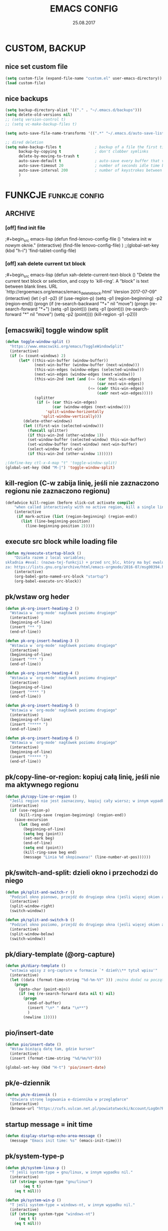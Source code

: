 #+title: EMACS CONFIG 
#+date: 25.08.2017
#+startup: hideblocks
#+todo: check (x) | ok (o) 
#+todo: cleanup (c) | nice (g) 

* COMMENT LOG
** 16/12/2017 zmieniam `font-lock-constant-face' 
było:
- foreground: #008b8b
jest:
- foreground: DeepPink2
** stare
- 05/09/2017 zmieniłem lokalizację abbrev_defs i yas snippets na Dpx 
- 2017-08-30 dodałem org custom speed commands
- 2017-08-29 spr czy właściwie działa mouse avoidance mode na tablecie
- 2017-08-26 TODO przerzucić wszystkie funkcje do jednego pliku, który będzie się loadował (?)
- 2017-08-25 a może zmienić load path na jakiś folder @dropbox? żeby był dostęp ze wszystkich urządzeń  
- 2017-08-25 dodaję header line setup (load) + usuwam header line = mode line
- 2017-08-22 transparency: wyłączam 2 pierwsze linijki, żeby nie załączała się przejrzystość z defoltu
- 2017-08-22 zadania [0/10]
  - [ ] ustawić przez custom `org-agenda-tags-column'
  - [ ] pooprawić zmienne, żeby nie było niepotrzebnych pięter
  - [ ] wyrzucić śmiecie
  - [ ] co z agenda diary file? (aktualnie = log2017)
  - [ ] hidden mode line >> spr kbd (czy potrzebne jest C-c m?)
  - [ ] spr co to za zmienna `make-pointer-invisible' (>interface>>ogólne)
  - [ ] spr =indent-tabs-mode nil=
  - [ ] zmienić w lenovo @.emacs na (blink-cursor-mode 0) !!
  - [ ] zmienić nazwę pliku na myinit.org i zmienić path (spr czy nie będzie konfliktów)
  - [ ] spr na lenovo czy działa frame >> default directory (na tablecie jest niedynamiczne)
* COMMENT POCZEKALNIA
** lispy
[[https://github.com/abo-abo/lispy][github]] 
[[ http://oremacs.com/lispy/][ore emacs]]
** ispell intelligent check
# ispell ignoruje składnię org mode:
(eval-after-load 'ispell
  '(progn
     (add-to-list 'ispell-skip-region-alist '(":\\(PROPERTIES\\|LOGBOOK\\):" . ":END:"))
     (add-to-list 'ispell-skip-region-alist '("#\\+BEGIN_SRC" . "#\\+END_SRC"))
     ))
* CUSTOM, BACKUP
** nice set custom file
#+begin_src emacs-lisp
(setq custom-file (expand-file-name "custom.el" user-emacs-directory))
(load custom-file)
#+end_src 

** nice backups
#+begin_src emacs-lisp
(setq backup-directory-alist '(("." . "~/.emacs.d/backups")))
(setq delete-old-versions nil)
;; (setq version-control t)
;; (setq vc-make-backup-files t)

(setq auto-save-file-name-transforms '((".*" "~/.emacs.d/auto-save-list/" t)))

;; dired deletion
(setq make-backup-files t               ; backup of a file the first time it is saved.
      backup-by-copying t               ; don't clobber symlinks
      delete-by-moving-to-trash t
      auto-save-default t               ; auto-save every buffer that visits a file
      auto-save-timeout 20              ; number of seconds idle time before auto-save (default: 30)
      auto-save-interval 200            ; number of keystrokes between auto-saves (default: 300)
      )
#+end_src

* FUNKCJE                                             :funkcje:config:
** ARCHIVE
*** [off] find init file
# wyłączam, bo zastąpiłem registrami
;#+begin_src emacs-lisp
(defun find-lenovo-config-file ()
  "otwiera init w nowym oknie."
  (interactive)
  (find-file lenovo-config-file)
)
;;(global-set-key (kbd "h-i") 'find-tablet-config-file)
#+end_src

*** [off] xah delete current txt block
;#+begin_src emacs-lisp
(defun xah-delete-current-text-block ()
  "Delete the current text block or selection, and copy to `kill-ring'.
A “block” is text between blank lines.
URL `http://ergoemacs.org/emacs/emacs_delete_block.html'
Version 2017-07-09"
  (interactive)
  (let (-p1 -p2)
    (if (use-region-p)
        (setq -p1 (region-beginning) -p2 (region-end))
      (progn
        (if (re-search-backward "\n[ \t]*\n+" nil "move")
            (progn (re-search-forward "\n[ \t]*\n+")
                   (setq -p1 (point)))
          (setq -p1 (point)))
        (re-search-forward "\n[ \t]*\n" nil "move")
        (setq -p2 (point))))
    (kill-region -p1 -p2)))
#+end_src

** [emacswiki] toggle window split
#+begin_src emacs-lisp
  (defun toggle-window-split ()
    "https://www.emacswiki.org/emacs/ToggleWindowSplit"
    (interactive)
    (if (= (count-windows) 2)
        (let* ((this-win-buffer (window-buffer))
               (next-win-buffer (window-buffer (next-window)))
               (this-win-edges (window-edges (selected-window)))
               (next-win-edges (window-edges (next-window)))
               (this-win-2nd (not (and (<= (car this-win-edges)
                                           (car next-win-edges))
                                       (<= (cadr this-win-edges)
                                           (cadr next-win-edges)))))
               (splitter
                (if (= (car this-win-edges)
                       (car (window-edges (next-window))))
                    'split-window-horizontally
                  'split-window-vertically)))
          (delete-other-windows)
          (let ((first-win (selected-window)))
            (funcall splitter)
            (if this-win-2nd (other-window 1))
            (set-window-buffer (selected-window) this-win-buffer)
            (set-window-buffer (next-window) next-win-buffer)
            (select-window first-win)
            (if this-win-2nd (other-window 1))))))

  ;(define-key ctl-x-4-map "t" 'toggle-window-split)
  (global-set-key (kbd "M-|") 'toggle-window-split)
#+end_src

** kill-region (C-w zabija linię, jeśli nie zaznaczono regionu nie zaznaczono regionu)
#+begin_src emacs-lisp
(defadvice kill-region (before slick-cut activate compile)
    "when called interactively with no active region, kill a single line instead: https://www.youtube.com/watch?v=lndg0q91vuy"
    (interactive
     (if mark-active (list (region-beginning) (region-end))
       (list (line-beginning-position)
	     (line-beginning-position 2)))))
#+end_src

** execute src block while loading file
#+begin_src emacs-lisp
(defun my/execute-startup-block ()
    "Działa razem z local variables;
składnia #eval: (nazwa-tej-funkcji) + przed src_blc, który ma być ewaluowany #+name: startup;
za: https://lists.gnu.org/archive/html/emacs-orgmode/2016-07/msg00394.html"
    (interactive)
    (org-babel-goto-named-src-block "startup")
    (org-babel-execute-src-block))
#+end_src

** pk/wstaw org heder
#+begin_src emacs-lisp
(defun pk-org-insert-heading-2 ()
  "Wstawia w `org-mode' nagłówek poziomu drugiego"
  (interactive)
  (beginning-of-line)
  (insert "** ")
  (end-of-line))

(defun pk-org-insert-heading-3 ()
  "Wstawia w `org-mode' nagłówek poziomu drugiego"
  (interactive)
  (beginning-of-line)
  (insert "*** ")
  (end-of-line))

(defun pk-org-insert-heading-4 ()
  "Wstawia w `org-mode' nagłówek poziomu drugiego"
  (interactive)
  (beginning-of-line)
  (insert "**** ")
  (end-of-line))

(defun pk-org-insert-heading-5 ()
  "Wstawia w `org-mode' nagłówek poziomu drugiego"
  (interactive)
  (beginning-of-line)
  (insert "***** ")
  (end-of-line))

(defun pk-org-insert-heading-6 ()
  "Wstawia w `org-mode' nagłówek poziomu drugiego"
  (interactive)
  (beginning-of-line)
  (insert "***** ")
  (end-of-line))
#+END_SRC

** pk/copy-line-or-region: kopiuj całą linię, jeśli nie ma aktywnego regionu
#+begin_src emacs-lisp
(defun pk/copy-line-or-region ()
  "Jeśli region nie jest zaznaczony, kopiuj cały wiersz; w innym wypadku kopiuj region"
  (interactive)
  (if (use-region-p)
      (kill-ring-save (region-beginning) (region-end))
    (save-excursion
      (let (beg end)
        (beginning-of-line)
        (setq beg (point))
        (set-mark beg)
        (end-of-line)
        (setq end (point))
        (kill-ring-save beg end)
        (message "Linia %d skopiowana!" (line-number-at-pos))))))
#+end_src

** pk/switch-and-split: dzieli okno i przechodzi do niego
#+begin_src emacs-lisp
(defun pk/split-and-switch-r ()
  "Podziel okno pionowo, przejdź do drugiego okna (jeśli więcej okien aktywnych - wybierz, do którego okna; wymaga `switch-window')"
  (interactive)
  (split-window-right)
  (switch-window))

(defun pk/split-and-switch-b ()
  "Podziel okno poziomo, przejdź do drugiego okna (jeśli więcej okien aktywnych - wybierz, do którego okna; wymaga `switch-window')"
  (interactive)
  (split-window-below)
  (switch-window))

#+end_src

** pk/diary-template (@org-capture)
#+begin_src emacs-lisp
  (defun pk/diary-template ()
    "wstawia wpisy z org-capture w formacie `* dzień\\** tytuł wpisu'"
    (interactive)
    (let ((data (format-time-string "%d-%m-%Y" ))) ;można dodać na początku %A albo %a, żeby mieć odpowiednio nazwę dnia lub skrót, ale nie działa ze względu na porypany encoding :/ (środa wyświetla się w formacie \234roda)
      (progn
        (goto-char (point-min))
        (if (eq (re-search-forward data nil t) nil)
          (progn
            (end-of-buffer)
            (insert "\n* " data "\n**")
            )
          (newline 1)))))
#+end_src

** pio/insert-date
#+begin_src emacs-lisp
(defun pio/insert-date ()
  "Wstaw bieżącą datę tam, gdzie kursor"
  (interactive)
  (insert (format-time-string "%d/%m/%Y")))

(global-set-key (kbd "H-t") 'pio/insert-date)
#+end_src

** pk/e-dziennik
#+begin_src emacs-lisp
  (defun pk/e-dziennik ()
    "Otwiera stronę logowania e-dziennika w przeglądarce"
    (interactive)
    (browse-url "https://cufs.vulcan.net.pl/powiatotwocki/Account/LogOn?ReturnUrl=%2Fpowiatotwocki%2FFS%2FLS%3Fwa%3Dwsignin1.0%26wtrealm%3Dhttps%253a%252f%252fuonetplus-dziennik.vulcan.net.pl%252fpowiatotwocki%252f027267%252fLoginEndpoint.aspx%26wctx%3Dhttps%253a%252f%252fuonetplus-dziennik.vulcan.net.pl%252fpowiatotwocki%252f027267%252fLoginEndpoint.aspx"))
#+end_src

** startup message = init time
#+begin_src emacs-lisp
(defun display-startup-echo-area-message ()
  (message "Emacs init time: %s" (emacs-init-time)))
#+end_src

** pk/system-type-p
#+begin_src emacs-lisp
(defun pk/system-linux-p ()
  "T jeśli system-type = gnu/linux, w innym wypadku nil."
  (interactive)
  (if (string= system-type "gnu/linux")
        (eq t t)
    (eq t nil)))

(defun pk/system-win-p ()
  "T jeśli system-type = windows-nt, w innym wypadku nil."
  (interactive)
  (if (string= system-type "windows-nt")
      (eq t t)
    (eq t nil)))
#+end_src

** check pk/log-template
#+begin_src emacs-lisp
    ;; FIXME: czasem wpisy wklejają się jako header 1 i wszystko się psuje
    ;; NOTE: dodałem `org-outline-regexp-bol', żeby ominąć :PROPERTIES:

  (defun pk/log-template ()
    "Wstawiaj wpisy do nagłówków według aktualnego miesiąca, w formacie [dzień/miesiąc, godzina] heder"
    (interactive)
    (progn
      (beginning-of-buffer)
      (let ((rok '("STYCZEŃ" "LUTY" "MARZEC" "KWIECIEŃ" "MAJ" "CZERWIEC" "LIPIEC" "SIERPIEŃ" "WRZESIEŃ" "PAŹDZIERNIK" "LISTOPAD" "GRUDZIEŃ"))
            (m (string-to-int (format-time-string "%m"))))
        (if (eq (re-search-forward (concat "* " (nth (- m 1) rok) " " (format-time-string "%Y")) nil t) nil)
            (progn
              (end-of-buffer)
              (insert "\n* " (nth (- m 1) rok) " " (format-time-string "%Y") "\n:PROPERTIES:\n:visibility: children\n:END:\n**"))
          (progn
            (re-search-forward org-outline-regexp-bol)
            (beginning-of-line)
            (insert "\n")
            (previous-line))))))

  ;; stara funkcja (bez wstawiania dat rocznych)
      ;; (defun pk/log-template ()
      ;;   "Wstawiaj wpisy do nagłówków według aktualnego miesiąca, w formacie [dzień/miesiąc, godzina] heder"
      ;;   (interactive)
      ;;   (progn
      ;;     (beginning-of-buffer)
      ;;     (let ((rok '("STYCZEŃ" "LUTY" "MARZEC" "KWIECIEŃ" "MAJ" "CZERWIEC" "LIPIEC" "SIERPIEŃ" "WRZESIEŃ" "PAŹDZIERNIK" "LISTOPAD" "GRUDZIEŃ"))
      ;;           (m (string-to-int (format-time-string "%m"))))
      ;;       (if (eq (re-search-forward (concat "* " (nth (- m 1) rok)) nil t) nil)
      ;;           (progn
      ;;             (end-of-buffer)
      ;;             (insert "\n* " (nth (- m 1) rok) "\n:PROPERTIES:\n:visibility: children\n:END:\n**"))
      ;;         (progn
      ;;           (re-search-forward org-outline-regexp-bol)
      ;;           (beginning-of-line)
      ;;           (insert "\n")
      ;;           (previous-line))))))
#+end_src

** org-begin-template
#+begin_src emacs-lisp :results silent
(defun org-begin-template ()
  "Otocz zaznaczony region jako src_block.
url: http://pragmaticemacs.com/emacs/wrap-text-in-an-org-mode-block/"
  (interactive)
  (if (org-at-table-p)
      (call-interactively 'org-table-rotate-recalc-marks)
    (let* ((choices '(("s" . "src")
                      ("e" . "example")
                      ("q" . "quote")
                      ("v" . "verse")
                      ("c" . "center")
                      ("l" . "latex")
                      ("h" . "html")
                      ("a" . "ascii")
                      ))
           (key
            (key-description
             (vector
              (read-key
               (concat (propertize "Rodzaj bloku: " 'face 'minibuffer-prompt)
                       (mapconcat (lambda (choice)
                                    (concat (propertize (car choice) 'face 'font-lock-type-face)
                                            ": "
                                            (cdr choice)))
                                  choices
                                  ", ")))))))
      (let ((result (assoc key choices)))
        (when result
          (let ((choice (cdr result)))
            (cond
             ((region-active-p)
              (let ((start (region-beginning))
                    (end (region-end)))
                (goto-char end)
                (insert "#+end_" choice "\n")
                (goto-char start)
                (insert "#+begin_" choice "\n")))
             (t
              (insert "#+begin_" choice "\n")
              (save-excursion
                (next-line)
                (insert "#+end_" choice))))))))))

;;bind to key
(define-key org-mode-map (kbd "M-SPC <") 'org-begin-template)
#+end_src

** pk/end-of-line-no-tags
#+begin_src emacs-lisp :results silent
  (defun pk/end-of-line-no-tags ()
    "Jeśli kursor znajduje się na org-header, zamiast iść na koniec linii, idź na koniec tekstu headera (ignoruj tagi), w innym wypadku idź na koniec linii."
    (interactive)
    (if (and (string= major-mode "org-mode") (org-at-heading-p))
        (let ((h (org-heading-components)))
          (beginning-of-line)
          (forward-char (nth 0 h))
          (if (eq (nth 2 h) nil)
              (forward-char (+ 1 (length (nth 4 h))))
            (forward-char (+ 2 (length (nth 2 h)) (length (nth 4 h)))))
            )
      (end-of-line)))
#+end_src

** pk/extract-lesson [yas:lekcja]
#+begin_src emacs-lisp
  (defun pk/extract-lesson-subject-from-heading ()
    ;;(interactive)
    (insert 
      (mapconcat 'identity (split-string (nth 4 (org-heading-components)) "[0-9]") "")))

  (defun pk/extract-lesson-number-from-heading ()
    ;;(interactive)
    (insert (car (split-string (nth 4 (org-heading-components))))))
#+end_src

** pk/kill-line-dwim
#+begin_src emacs-lisp
  (defun pk/kill-line-dwim ()
    "Zabij całą linię z każdego punktu"
    (interactive)
    (beginning-of-line)
    (kill-line))

  (global-unset-key (kbd "C-,"))
  (global-set-key (kbd "C-,") 'pk/kill-line-dwim)
  (global-set-key (kbd "C-.") 'pk/kill-line-dwim)
#+end_src

** pk/toggle-cursor-color
#+begin_src emacs-lisp
  (setq pk/default-cursor-color (internal-get-lisp-face-attribute 'cursor :background))
  (set-face-attribute 'cursor nil :background "khaki")

  (defun pk/toggle-cursor-color ()
    "Zmienia kolor kursora na khaki / PaleVioletRed1"
    (interactive)
    (setq pk/cursor-color (face-attribute 'cursor :background))
    (if (string= pk/cursor-color "khaki") (set-face-attribute 'cursor nil :background "PaleVioletRed1") (set-face-attribute 'cursor nil :background "khaki"))
    (setq pk/cursor-color (face-attribute 'cursor :background))
    (message "Kolor kursora zmieniony na %s" pk/cursor-color))

  (defun pk/set-cursor-color-to-default ()
    "Wróć do pierwotnego koloru kursora w `misterioso' - #415160"
    (interactive)
    (set-face-attribute 'cursor nil :background pk/default-cursor-color))

  (global-set-key (kbd "H-SPC t k") 'pk/toggle-cursor-color)
  (global-set-key (kbd "H-SPC t d") 'pk/set-cursor-color-to-default)
#+end_src

** pk/replace-quotes-polish-latex
#+begin_src emacs-lisp
  (defun pk-left-paren ()
    (save-excursion
      (while (re-search-forward "\"\\b" nil t)
        (replace-match ",,"))))

  (defun pk-right-paren ()
    (save-excursion
      (while (re-search-forward "\\b\"" nil t)
        (replace-match "''"))))

  (defun pk-right-paren-dot ()
    (save-excursion
      (while (re-search-forward "\\b\\.\"" nil t)
        (replace-match ".''"))))

  (defun pk-replace-parens ()
    "Zamienia angielskie formatowanie cudzysłowów na markup odpowiadający polskiej notacji ,,$''; potrzebne do pdf export via latex"
    (interactive)
    (progn
      (pk-left-paren)
      (pk-right-paren)
      (pk-right-paren-dot)))

    ;; (defun pk/replace-quotes-polish-latex ()
    ;;   "Zamienia angielskie formatowanie cudzysłowów na markup odpowiadający polskiej notacji ,,$''; potrzebne do pdf export via latex"
    ;;   (interactive)
    ;;     (while (not (eq (point) (point-max)))
    ;;       (re-search-forward "\"\\b")
    ;;       (replace-match ",,")
    ;;       (re-search-forward "\\b\\.*\"")
    ;;       (if (eq (match-string 0) "\\b\\.\"")
    ;;           (replace-match ".''")
    ;;         (replace-match "''"))))
#+end_src

** pk-org-goto-dwim
#+begin_src emacs-lisp
  (defun pk-org-goto-dwim ()
    "Jeśli bufor jest zawężony do jakiegoś wątku, najpierw rozszerz, zanim zaczniesz szukać innych wątków."
    (interactive)
    (if (org-buffer-narrowed-p)
        (progn
          (widen)
          (org-goto))
      (org-goto)))
#+end_src

** pk-repare-encoding
#+begin_src emacs-lisp
  ;; sprawdź czy nie szukasz liczb
  (defun pk-not-number-at-point ()
    "Return t if `symbol-at-point' is not a number."
    (interactive)
    (if (thing-at-point 'number)
        (eq t nil) (eq t t)))

  ;; zamień krzaczki na polskie znaki
  (defun pk-repare-encoding ()
    "Zamień krzaczki na polskie znaki na podstawie słowniczka `reguła-kodowania'."
    (interactive)
    (setq reguła-kodowania '(("1" . "ą")
                             ("æ" . "ć")
                             ("ê" . "ę")
                             ("3" . "ł")
                             ("ñ" . "ń")
                             ;;("" . "ó")
                             ("œ" . "ś")
                             ("¿" . "ż")
                             ("Ÿ" . "ź")
                             ("£" . "Ł")
                             ;;(" ̄" . " Ż")
                             ;; brakuje Ź
                             ))
    (setq li (mapcar 'car reguła-kodowania))
    (setq len (length li))
    (save-excursion
      (goto-char (point-min))
      (let ((n 0))
        (while (<= n (- len 1))
          (while (and (re-search-forward (nth n li) nil t) (pk-not-number-at-point))
            (replace-match (assoc-default (nth n li) reguła-kodowania)))
            (setq n (+ n 1))
            (goto-char (point-min))))))
#+end_src

** pk-next/previous-pause
#+begin_src emacs-lisp
(defun pk-next-pause ()
  "Znajdź następny przecinek, średnik lub dwukropek"
  (interactive)
  (re-search-forward "[;|:|,|\"|'|\.|-]" nil t))

(defun pk-previous-pause ()
  "Znajdź następny przecinek, średnik lub dwukropek"
  (interactive)
  (re-search-backward "[;|:|,|\"|'\.|-]" nil t))

;;(global-set-key (kbd "C-M-'") 'pk-next-pause)
;;(global-set-key (kbd "C-M-;") 'pk-previous-pause)
#+end_src

** emphasise word at point
#+begin_src emacs-lisp
;; funkcja pomocnicza: sprawdza, czy kursor znajduje się w zasięgu słowa
(defun pk/word-at-point-p ()
  "Zwraca t, jeśli kursor stoi na słowie, inaczej nil."
  (if (thing-at-point 'word) (eq t t) (eq t nil))
  )	

(defun pk/boldify-word-at-point ()
  "Oznacz słowo przy kursorze jako bold."
  (interactive)
  (if (pk/word-at-point-p)
      (progn
        (re-search-backward " \\|\\_<\\|^" nil t) ;; regex oznacza "spacja" [ ] lub \\| "początek symbolu"  \\|\\_< "albo" \\| "początek linii" ^
        (forward-word)
        (backward-word)
        (insert "*")
        (forward-word)
        (insert "*"))
    (message "Kursor nie znajduje się w zasięgu słowa.")))

(global-set-key (kbd "C-c b") 'pk/boldify-word-at-point)

(defun pk/emphasise-word-at-point ()
  "Oznacz słowo przy kursorze jako italic."
  (interactive)
  (if (pk/word-at-point-p)
      (progn
        (re-search-backward " \\|\\_<\\|^" nil t)
        (forward-word)
        (backward-word)
        (insert "/")
        (forward-word)
        (insert "/"))
    (message "Kursor nie znajduje się w zasięgu słowa.")))

(global-set-key (kbd "C-c i") 'pk/emphasise-word-at-point)

(defun pk/underline-word-at-point ()
  "Oznacz słowo przy kursorze jako underline."
  (interactive)
  (if (pk/word-at-point-p)
      (progn
        (re-search-backward " \\|\\_<\\|^" nil t)
        (forward-word)
        (backward-word)
        (insert "_")
        (forward-word)
        (insert "_"))
    (message "Kursor nie znajduje się w zasięgu słowa.")))

(global-set-key (kbd "C-c u") 'pk/underline-word-at-point)

(defun pk/verbose-word-at-point ()
  "Oznacz słowo przy kursorze jako verbose."
  (interactive)
  (if (pk/word-at-point-p)
      (progn
        (re-search-backward " \\|\\_<\\|^" nil t)
        (forward-word)
        (backward-word)
        (insert "=")
        (forward-word)
        (insert "="))
    (message "Kursor nie znajduje się w zasięgu słowa.")))

(global-set-key (kbd "C-c v") 'pk/verbose-word-at-point)

(defun pk/crossout-word-at-point ()
  "Oznacz słowo przy kursorze jako verbose."
  (interactive)
  (if (pk/word-at-point-p)
      (progn
        (re-search-backward " \\|\\_<\\|^" nil t)
        (forward-word)
        (backward-word)
        (insert "+")
        (forward-word)
        (insert "+"))
    (message "Kursor nie znajduje się w zasięgu słowa.")))

(global-set-key (kbd "C-c x") 'pk/crossout-word-at-point)

(defun pk/quote-word-at-point ()
  "Oznacz słowo przy kursorze jako cytat."
  (interactive)
  (if (pk/word-at-point-p)
      (progn
        (re-search-backward " \\|\\_<\\|^" nil t)
        (forward-word)
        (backward-word)
        (insert "\"")
        (forward-word)
        (insert "\""))
    (message "Kursor nie znajduje się w zasięgu słowa.")))

(global-set-key (kbd "C-c q") 'pk/quote-word-at-point)

(defun pk/quoteltx-word-at-point ()
  "Oznacz słowo przy kursorze jako verbose."
  (interactive)
  (if (pk/word-at-point-p)
      (progn
        (re-search-backward " \\|\\_<\\|^" nil t)
        (forward-word)
        (backward-word)
        (insert ",,")
        (forward-word)
        (insert "''"))
    (message "Kursor nie znajduje się w zasięgu słowa.")))

(global-set-key (kbd "C-c Q") 'pk/quoteltx-word-at-point)
#+end_src

** pk-copy-paragraph
#+begin_src emacs-lisp :results silent
  (defun pk-copy-paragraph ()
    "Kopiuje cały paragraf, na którym znajduje się kursor nie zmieniając pozycji kursora"
    (interactive)
    (save-excursion
      (let (($beg (progn (forward-paragraph -1) (point)))
            ($beg1 (progn (forward-line) (point)))
            ($beg3 (progn (forward-word 3) (point)))
            ($end (progn (forward-paragraph 1) (point)))
            ($end-3 (progn (backward-word 3) (point)))
            ($end-1 (progn (forward-word 3) (point)))
            $parbeg
            $parend)
        (setq $parbeg (progn (copy-region-as-kill $beg1 $beg3) (car kill-ring)))
        (setq $parend (progn (copy-region-as-kill $end-3 $end-1) (car kill-ring)))
        (copy-region-as-kill $beg $end)
        (message "Paragraf:\n\t %s... ...%s.\nzostał skopiowany." $parbeg $parend))))

  ;; (defun pk-copy-paragraph ()
  ;;   "Kopiuje cały paragraf, na którym znajduje się kursor nie zmieniając pozycji kursora"
  ;;   (interactive)
  ;;   (save-excursion
  ;;     (let (($beg (progn (forward-paragraph -1) (point)))
  ;;           ($end (progn (forward-paragraph 1) (point))))
  ;;       (copy-region-as-kill $beg $end)
  ;;       (message "Paragraf od punktu %s do punktu %s został skopiowany." $beg $end))))

  ;; (global-set-key (kbd "M-P") 'pk-copy-paragraph)
#+end_src

** pk-kill-paragraph-dwim
#+begin_src emacs-lisp :results silent
  (defun pk-kill-paragraph-dwim ()
    "Jeśli nie zaznaczono regionu, zabija cały paragraf, w którym lub bezpośrednio za którym znajduje się kursor; jeśli region jest aktywny, zastanie usunięty."
    (interactive)
    (save-excursion
      (if (use-region-p) (delete-region (region-beginning) (region-end))
        (let (($beg (progn (forward-paragraph -1) (forward-line) (point)))
              ($end (progn (forward-paragraph 1) (point)))
              )
          (kill-region $beg $end)
          ))))

  ;;(global-set-key (kbd "M-G") 'pk-kill-paragraph)
#+end_src

* VARIABLES                                                :variables:
#+begin_src emacs-lisp :results silent
  ;; win
  ;; (when (string-equal system-type "windows-nt")
  ;;   (setq org-directory "C:/Users/piotr/Dropbox/EMACS/")
  ;;   (setq default-directory org-directory)
  ;;   (setq my-school-file "c:/Users/piotr/Dropbox/EMACS/szkoła/szkoła17-18.org")
  ;;   (setq my-school-dir "c:/Users/piotr/Dropbox/EMACS/szkoła/")
  ;;   (setq my-elisp-dir "C:/Users/piotr/Dropbox/EMACS/elisp-proj/") ; wykorzystuje path do pk-browse-el
  ;;   (set-register ?i '(file . "C:/Users/piotr/Dropbox/EMACS/.load/init.org"))
  ;;   (set-register ?n '(file . "C:/Users/piotr/Dropbox/EMACS/notes.org"))
  ;;   (set-register ?s '(file . "C:/Users/piotr/Dropbox/EMACS/SZKOŁA/szkoła17-18.org"))
  ;;   (set-register ?l '(file . "C:/Users/piotr/Dropbox/EMACS/log2017.org"))
  ;;   (set-register ?e '(file . "~/.emacs"))
  ;;   (set-register ?o '(file . "C:/Users/piotr/Dropbox/EMACS/oikonomia.org"))
  ;;   (set-register ?r '(file . "C:/Users/piotr/Dropbox/EMACS/SZKOŁA/ratio/ratio.org"))
  ;;   (add-to-list 'load-path "c:/users/piotr/dropbox/emacs/.load/"))

  ;; linux
  (when (string-equal system-type "gnu/linux")
    (setq org-directory "~/Dropbox/EMACS/")
    (setq default-directory org-directory)
    (setq my-school-file "~/Dropbox/EMACS/szkoła/szkoła17-18.org")
    (setq my-school-dir "~/Dropbox/EMACS/szkoła/")
    (setq my-elisp-dir "~/Dropbox/EMACS/elisp-proj/") ; wykorzystuje path do pk-browse-el
    (set-register ?i '(file . "~/Dropbox/EMACS/.load/init.org"))
    (set-register ?n '(file . "~/Dropbox/EMACS/notes.org"))
    (set-register ?s '(file . "~/Dropbox/EMACS/szkoła/szkoła17-18.org"))
    (set-register ?l '(file . "~/Dropbox/EMACS/log.org"))
    (set-register ?e '(file . "~/.emacs"))
    (set-register ?o '(file . "~/Dropbox/EMACS/oikonomia.org"))
    (set-register ?r '(file . "~/Dropbox/EMACS/szkoła/ratio/ratio.org"))
    (set-register ?x '(file . "~/Dropbox/EMACS/latex/latex_manual.org"))
    (set-register ?z '(file . "~/Dropbox/EMACS/orgzly/Inbox.org"))
    (set-register ?t '(file . "~/Dropbox/EMACS/szkoła/teksty2017-2018.org"))    
    (set-register ?f '(file . "~/Dropbox/EMACS/arch-log.org"))    
    (add-to-list 'load-path "~/Dropbox/EMACS/.load")
    (add-to-list 'load-path "~/.emacs.d/lisp"))

  (set-register ?c '(file . "~/.emacs.d/custom.el"))
  (setq my-log-file (expand-file-name "log.org" org-directory))
  (setq org-default-notes-file (expand-file-name "notes.org" org-directory))
  (setq my-oikos-file (expand-file-name "oikonomia.org" org-directory))
  (setq my-system-log-file (expand-file-name "arch-log.org" org-directory))

    ;;; load-path
  (add-to-list 'load-path "~/.emacs.d/lisp/") ; note: zostawiam, żeby wrzucać tam np. moduły org 

  (setq register-separator ?+)
  (set-register register-separator "\n\n")

  ;; warnings
  ;; (add-to-list 'warning-suppress-types '(yasnippet backquote-change))
#+end_src

* LOAD                                                  :funkcje:load:
** [load] pio/kopiuj do notesu
#+begin_src emacs-lisp :results silent
(load "copy-to-notes")
#+end_src

** [load] pk / misc. (browse, yank link)
#+begin_src emacs-lisp
  ;; funkcje do wyszukiwarek online
  (load "pk-browse")

  ;; kbd browse H-b
  (progn
    (define-prefix-command 'pk-browse-map)
    (define-key pk-browse-map (kbd "g") 'pk-browse-google)
    (define-key pk-browse-map (kbd "l") 'pk-browse-william-whitaker)
    (define-key pk-browse-map (kbd "w") 'pk-browse-wiki))

  (global-set-key (kbd "H-b") 'pk-browse-map)

  ;; wklej skopiowany link z opisem
  (defun pk-yank-link ()
    "Wklej skopiowany link i dodaj opis w `org-mode'"
    (interactive)
    (let ((g (gui-selection-value)))
      (if (eq g nil)
          (message "Ostanią czynnością nie było kopiowanie poza emacsem")
        (progn
          (insert "[[")
          (insert g)
          (insert "][")
          (insert (read-from-minibuffer "Alias: "))
          (insert "]]")))))
 #+end_src

** [load] pk/tbl-ocena-liczba
   #+begin_src emacs-lisp
   (load "tblfm-oceny-szkolne")
   #+end_src

* THEME & MODELINE
*** nice [lenovo & linux] *misterioso*
# skopiować elementy wspólne!
#+begin_src emacs-lisp
  (when (string= system-type "gnu/linux") 
    (progn 
      (load-theme 'misterioso)
      (set-face-attribute 'org-document-title nil :foreground "light salmon" :weight 'normal :height 1.0)
      (set-face-attribute 'org-document-info nil :foreground "turquoise")
      (set-face-attribute 'org-document-info-keyword nil :foreground "pale green")
      ;;(set-face-attribute 'mode-line-inactive nil :background "systemwindowframe" :foreground "#2e3436")
      (set-face-attribute 'org-document-title nil :foreground "light salmon" :height 1.0)
      (set-face-attribute 'org-level-1 nil :foreground "deep sky blue" :weight 'normal :height 1.0)
      (set-face-attribute 'org-level-2 nil :foreground "gold" :weight 'normal :height 1.0)
      (set-face-attribute 'org-level-3 nil :foreground "tomato" :weight 'normal :height 1.0)
      (set-face-attribute 'org-level-4 nil :foreground "medium aquamarine" :weight 'normal :height 1.0)
      (set-face-attribute 'org-level-8 nil :foreground "#16a085" :weight 'normal :height 1.0)
      (set-face-attribute 'org-meta-line nil :foreground "#95a5a6" :slant 'italic)
      (set-face-attribute 'org-priority nil :foreground "firebrick1" :weight 'normal :height 0.8 :slant 'normal)
      (set-face-attribute 'org-tag nil :weight 'normal :height 0.8)
      (set-face-attribute 'org-todo nil :foreground "hot pink" :weight 'normal :height 0.8)
      (set-face-attribute 'org-done nil :foreground "pale green" :weight 'normal :height 0.8)
      (set-face-attribute 'org-block nil :foreground "seashell" :background "#2d3743")
      (set-face-attribute 'org-meta-line nil :foreground "seashell4" :slant 'normal :height 0.9 :inherit nil) 
      (set-face-attribute 'org-special-keyword nil :foreground "steel blue" :weight 'normal :height 0.85)
      (set-face-attribute 'org-property-value nil :foreground "light goldenrod")
      (set-face-attribute 'org-code nil :foreground "sandy brown" :inherit nil)
      (set-face-attribute 'org-date nil :foreground "cadet blue" :height 0.8)
      (set-face-attribute 'org-document-info-keyword nil :height 0.9)
      (defface org-block-begin-line
        '((t (:background "slategray" :height 0.9)))
        "face used for the line delimiting the begin of source blocks.")
      (defface org-block-background '((t (:background "#ffffea")))  "face used for the source block background.")
      (defface org-block-end-line
        '((t (:background "slategray" :height 0.9)))
        "face used for the line delimiting the end of source blocks.")
      (set-face-attribute 'org-block-background nil :background "steelblue4" :height 0.9)
      (set-face-attribute 'org-block-begin-line nil :background "slategray" :foreground "seashell" :height 0.9)
      ;; org-todo
      (setq org-todo-keyword-faces
            '(("spr" . "hotpink3")
              ("piszto" . "lightgoldenrod1") 
              ("redaguj" . "lightgoldenrod4" )
              ("idea" . "sandy brown")
              ("kiedyś" . "SkyBlue4" )
              ("cykl" . "DodgerBlue4")
              ("cancelled" . "dim gray")
              ("mail" . "white")
              ("sent" . "orange")))
      ))

  (when (string= window-system "nil")
    (menu-bar-mode -1)
    (set-face-attribute 'default nil :background "nil"))
#+end_src

*** nice [tablet] *paganini*
Trzeba poprawić face attributes, wysokości Hederów itd. Ale rozwiązanie OK, bo zdaje się, da się to wyłączyć przez disable-theme.
#+begin_src emacs-lisp
      (when (string= (getenv "userdomain") "TABLET")
        (use-package paganini-theme
          :if (window-system)
          :ensure t
          :init
          (progn
            (load-theme 'paganini t)
            (set-face-attribute `mode-line nil :box nil)
            (set-face-attribute `mode-line-inactive nil :box nil)
            (set-face-attribute 'org-level-1 nil :weight 'normal :height 130)
            (set-face-attribute 'org-level-2 nil :weight 'normal :height 125)
            (set-face-attribute 'org-level-3 nil :weight 'normal :height 125)
            (set-face-attribute 'org-level-4 nil :weight 'normal :height 123)
            (set-face-attribute 'org-level-5 nil :weight 'normal :height 123)
            (set-face-attribute 'org-level-6 nil :weight 'normal :height 121)
            (set-face-attribute 'org-level-7 nil :weight 'normal :height 121)
            (set-face-attribute 'org-todo nil :weight 'normal :height 0.9)
            (set-face-attribute 'org-document-info-keyword nil :height 0.9)
            (set-face-attribute 'org-special-keyword nil :weight 'normal :height 0.9 :foreground "#028090")
            (set-face-attribute 'org-date nil :height 0.9)
            (set-face-attribute 'org-meta-line nil :height 0.9)
            (set-face-attribute 'org-tag nil :weight 'normal :height 0.8)
            (set-face-attribute 'org-done nil :weight 'normal :height 0.9)
            (set-face-attribute 'org-priority nil :weight 'normal :height '0.8)
            (set-face-attribute 'org-document-title nil :foreground "salmon":weight 'normal :height 130)
            (set-face-attribute 'org-document-info nil :foreground "PaleGreen1")
            (defface org-block-begin-line
              '((t (:background "DarkSlateGray4" :height 0.9)))
              "Face used for the line delimiting the begin of source blocks.")
            ;; (defface org-block-background '((t (:background "#FFFFEA")))  "Face used for the source block background.")
            (defface org-block-end-line
              '((t (:background "DarkSlateGray4" :height 0.9)))
              "Face used for the line delimiting the end of source blocks.")
            (set-face-attribute 'font-lock-comment-face nil :foreground "#ff69b4")
            (set-face-attribute 'font-lock-warning-face nil :weight 'bold)
            (setq org-todo-keyword-faces
                  '(("spr" . "hotpink3")
                    ("piszto" . "lightgoldenrod1") 
                    ("redaguj" . "lightgoldenrod4" )
                    ("idea" . "sandy brown")
                    ("kiedyś" . "SkyBlue4" )
                    ("cykl" . "DodgerBlue4")
                    ("cancelled" . "dim gray")
                    ("mail" . "white")
                    ("sent" . "orange")))
            )))
#+end_src

*** nice mode line setup
#+begin_src emacs-lisp
  ;; wyłącz mode-line wszędzie
  (setq-default mode-line-format nil)

  ;(set-face-attribute 'mode-line-highlight nil :box nil)

  ;; wyłącz linie i kolumny
  ;(line-number-mode 0)
  ;(column-number-mode 0)
  ;(size-indication-mode 0)

  ;; mode line wyświetla się w header-linie 
  ;;(setq-default header-line-format mode-line-format)

  ;; wyłącz pop-upy z helpem
  ;(tooltip-mode 0)

  ;; display time
  (display-time-mode t)
  (setq display-time-24hr-format t)
  (setq display-time-default-load-average nil)
  (setq display-time-load-average nil)

  ;; display battery status
  ;(when (string= (getenv "userdomain") "TABLET")
  ;  (display-battery-mode 1))
#+end_src

*** cleanup hidden mode line
#+begin_src emacs-lisp
(defvar-local hidden-mode-line-mode nil)
(defvar-local hide-mode-line nil)

(define-minor-mode hidden-mode-line-mode
  "minor mode to hide the mode-line in the current buffer."
  :init-value nil
  :global t
  :variable hidden-mode-line-mode
  :group 'editing-basics
  (if hidden-mode-line-mode
      (setq hide-mode-line mode-line-format
            mode-line-format nil)
    (setq mode-line-format hide-mode-line
          hide-mode-line nil))
  (force-mode-line-update)
  ;; apparently force-mode-line-update is not always enough to
  ;; redisplay the mode-line
  (redraw-display)
  (when (and (called-interactively-p 'interactive)
             hidden-mode-line-mode)
    (run-with-idle-timer
     0 nil 'message
     (concat "hidden mode line mode enabled.  "
             "use M-x hidden-mode-line-mode to make the mode-line appear."))))

; activate hidden-mode-line-mode
(hidden-mode-line-mode 1)

 ;; if you want to hide the mode-line in every buffer by default
(add-hook 'after-change-major-mode-hook 'hidden-mode-line-mode)
#+end_src

*** check header-line setup
#+begin_src emacs-lisp
  (load "header-line-setup-2") 
#+end_src

*** check font-lock hooks
#+begin_src emacs-lisp
  (add-hook 'emacs-lisp-mode-hook
                 (lambda ()
                  (font-lock-add-keywords nil
                                          '(("\\<\\(fixme\\|bug\\|BUG\\|FIXME\\|fix\\|FIX\\):" 1 font-lock-warning-face t)
                                            ("\\<\\(todo\\|TODO\\):" 1 '(:foreground "hot pink" :weight bold) t)
                                            ("\\<\\(done\\|DONE\\):" 1 '(:foreground "pale green" :weight bold) t)
                                            ("\\<\\(note\\|NOTE\\):" 1 '(:foreground "orange" :weight bold) t)))))
#+end_src

**** lookup
[[http://emacs-fu.blogspot.com/2008/12/highlighting-todo-fixme-and-friends.html][emacs-fu]] 

* INTERFACE
*** ogólne
#+begin_src emacs-lisp
  ;; frame format
  (setq frame-title-format (list " Emacs " emacs-version " -- @" system-name " -- " (quote (:eval default-directory))))

  ;; niech kursor myszki nie przeszkadza 
  (setq make-pointer-invisible t)
  (cond ((string= (getenv "userdomain") "TABLET") (mouse-avoidance-mode t))
        ((string= (getenv "userdomain") "TABLET") (setq default-line-spacing 0.5)))

  ;; marginesy
  (setq default-left-margin-width 2)

  ;; nie pokazuj pustych linii
  (setq-default indicate-empty-lines nil)

  ;; jedna spacja kończy zdanie 
  (setq sentence-end-double-space nil)

  ;; delete the region when typing, just like as we expect nowadays.
  (delete-selection-mode t)

  ;; włącz restricted func.
  (put 'downcase-region 'disabled nil)
  (put 'upcase-region 'disabled nil)
  (put 'narrow-to-region 'disabled nil)
  (put 'dired-find-alternate-file 'disabled nil)

  ;; encoding utf-8
  (setq locale-coding-system 'utf-8) 
  (set-locale-environment "pl_PL.UTF-8")
  (set-terminal-coding-system 'utf-8) 
  (set-keyboard-coding-system 'utf-8) 
  (set-selection-coding-system 'utf-8) 
  (prefer-coding-system 'utf-8)
  (setq system-time-locale "C") ; rozwiązuje problem kodowania time stamps
  (when (display-graphic-p)
    (setq x-select-request-type '(UTF8_STRING COMPOUND_TEXT TEXT STRING)))
  (when (string= system-type "windows-nt")
    (set-clipboard-coding-system 'utf-16le-dos)) ; rozwiązuje problem z wklejaniem ze schowka w windowsie 
  (setq utf-translate-cjk-mode nil) ; disable CJK [=chinese japanese korean] coding/encoding


  ;; ???
  (setq-default indent-tabs-mode nil)

  (defalias 'yes-or-no-p 'y-or-n-p) ;; y or n zamiast yes or no

  ;; some modes
  (winner-mode)
  (electric-pair-mode t)
  (fringe-mode 0)
  (setq-default abbrev-mode t)
  (diminish 'abbrev-mode)
  (setq save-abbrevs 'silently)
  (show-paren-mode t)
  (column-number-mode t)
  (global-visual-line-mode)
  (diminish 'visual-line-mode)
  (diminish 'auto-fill-function " φ")
  (diminish 'emacs-lock-mode)
  ;; (transient-mark-mode nil)
  (setq uniquify-buffer-name-style 'forward) ; ustawia wszystkie ścieżki z '/' zamiast '\'

  ;; linum mode >> odstępy i align (dzięki temu ustawieniu jest odstęp dwóch spacji od numerków i wyrównanie do prawej)
  ;; (pozostałe zmienne wyglądu ustawiłem via custom)
  (setq linum-format "%4d  ")
#+end_src

*** transparency                                           :funkcje:
#+begin_src emacs-lisp
  ;;(when (or (string= (system-name) "manjaroi3") (string= (system-name) "lenovo"))
;;    (set-frame-parameter (selected-frame) 'alpha '(80 . 50))
;;    (add-to-list 'default-frame-alist '(alpha . (80 . 50)))
;;)

  (defun toggle-transparency ()
     (interactive)
     (let ((alpha (frame-parameter nil 'alpha)))
       (set-frame-parameter
        nil 'alpha
        (if (eql (cond ((numberp alpha) alpha)
                       ((numberp (cdr alpha)) (cdr alpha))
                       ;; also handle undocumented (<active> <inactive>) form.
                       ((numberp (cadr alpha)) (cadr alpha)))
                 100)
            '(80 . 50) '(100 . 100)))))
#+end_src

*** make *scratch* automatically                           :funkcje:
#+begin_src emacs-lisp
  (run-with-idle-timer 1 t
                       '(lambda ()
                          (unless (get-buffer "*scratch*")
                            (with-current-buffer (get-buffer-create "*scratch*")
                              (lisp-interaction-mode)
                              (insert ";;; scratch\n\n")))))
#+end_src

* MINIBUFFER
#+begin_src emacs-lisp
(add-hook 'eval-expression-minibuffer-setup-hook #'auto-complete-mode)
(add-hook 'eval-expression-minibuffer-setup-hook #'eldoc-mode)
(add-hook 'eval-expression-minibuffer-setup-hook #'smartparens-mode)

;; pozwala na "piętrowe" operacje w mini-b, np. query-replace > C-u M-! pwd RET (wkleja scieżkę aktualnego folderu do polecenia query repl)
(setq enable-recursive-minibuffers t)
#+end_src

* [off] HOOKS
# wyłączam, bo w przypadku `szkoła.org' za długo by się łądował za każdym razem; zamiast tego wpisuję do
# poszczególnych plików odpowiedni src blck
#+begin_src emacs-lisp
;(add-hook 'before-save-hook 'org-table-recalculate-buffer-tables)
#+end_src

* ORG MODE                                                :org:config:
** org-prelim
#+begin_src emacs-lisp
     (use-package org
       :ensure t
       :bind (;("M-SPC a a" . org-agenda) ; opcjonalnie M-SPC a a
              ;("M-SPC a c" . org-capture) ; opcjonalnie M-SPC a c
              ("H-<return>" . org-insert-heading-respect-content))
       :config
    ;; (setq org-hide-emphasis-markers t) ; wyłączam ze względu na czcionki
       (setq org-return-follows-link t)
       (org-indent-mode t)
       (diminish 'org-indent-mode)
       (setq org-babel-no-eval-on-ctrl-c-ctrl-c nil)
       (add-to-list 'auto-mode-alist '("\\.org\\'" . org-mode))
       (add-to-list 'auto-mode-alist '("\\.txt\\'" . org-mode))
       (setq org-startup-indented t)
       (setq org-src-fontify-natively t)
  ;;     (setq org-tags-column 80)
       (setq default-justification 'full)
       (add-hook 'org-mode-hook 'turn-on-auto-fill)
       (setq org-list-allow-alphabetical t)
       (setq org-goto-interface 'outline-path-completion
             org-goto-max-level 10)
       (setq org-outline-path-complete-in-steps nil)
       (setq org-confirm-babel-evaluate nil)
       (setq org-log-into-drawer t)
       (setq org-use-speed-commands t) ; włącza speed commands (działają, gdy kursor jest na początku hedera)
       (setq org-confirm-elisp-link-function nil) ; nie pyta o pozwolenie przy egzekucji elisp link 
       (require 'org-checklist)
       )
#+end_src

** org-todo
#+begin_src emacs-lisp :results silent
  (setq org-todo-keywords
        (quote
         ((type "todo(t)" "spr(s)" "|" "done(d@/!)") ; zwykłe, jednorazowe zadania
          (sequence "piszto(p)" "redaguj" "|" "finito(f!)") ; @scribenda
          (sequence "idea(i)" "|" "kiedyś(k@)") ; pomysły (albo przechodzą w aktywne zadania `todo', albo w stan uśpienia `kiedyś')
          (sequence "cykl(c)" "|" "koniec(e)") ; zadania powtarzalne
          (sequence "mail(m)" "|" "sent(w!)") ; mailing
          (sequence "problem(P)" "|" "solved(S@/!)") ; linux info
          (sequence "|" "cancelled(x@/!)")))) ; zadanie skasowane >> do archiwizacji
#+end_src

** org-tags
#+begin_src emacs-lisp
  ;; wyklucz tagi z dziedziczenia
  (setq org-tags-exclude-from-inheritance '("agenda"
                                            "refile"
                                            "scribenda"
                                            "projekt"
                                            "help"
                                            "notes"
                                            "legenda"))
  ;; defoltowa lista tagów:
    (setq org-tag-alist '((:startgroup . nil)
                          ("emacs" . ?e)
                          ("szkoła" . ?s)
                          ("prasówka" . ?P)
                          (:endgroup . nil)
                          (:startgroup . nil)
                          ("scribenda" . ?S)
                          ("legenda" . ?L)
                          ("@videnda" . ?V)
                          ("audienda" . ?A)
                          (:endgroup . nil)
                          (:startgroup . nil)
                          ("retoryka" . ?r)
                          ("dialektyka" . ?d)
                          ("filozofia" . ?f)
                          ("warsztaty" . ?y)
                          (:endgroup . nil)
                          (:startgroup . nil)
                          ("t_al" . ?1) ("2f" . ?2) ("dr" . ?3) ("skrypt" . ?4) ("thibon" . ?5)
                          (:endgroup . nil)
                          (:startgroup . nil)
                          ("ceramiczna" . ?C) ("gruntowa" . ?G) ("auto" . ?V)
                          (:endgroup . nil)
                          (:startgroup . nil)
                          ("mail" . ?m) ("sent" . ?y)
                          (:endgroup . nil)
                          ("agenda" . ?a)
                          ("kbd" . ?k)
                          ("org" . ?o)
                          ("help" . ?h)
                          ("hide" . ?j)
                          ("noex" . ?x)
                          ("refile" . ?w)
                          ("notes" . ?n)
                          ("rachunki" . ?u)
                          ("lekcje" . ?l)
                          ))
#+end_src

** org-agenda
*** agenda-custom-commands
#+begin_src emacs-lisp
    (setq org-agenda-custom-commands
    ;; widok początkowy
          '(("b" "Start"
             ((agenda)
              (todo "mail" ((org-agenda-overriding-header "  MAILING:")))
              (tags "szkoła&agenda/!-piszto" ((org-agenda-overriding-header "  SZKOLNE:")))
              (tags-todo "/!+piszto|+redaguj" ;"TODO=\"piszto\"|\"redaguj\""
                         ((org-agenda-overriding-header "  TEKSTY BIEŻĄCE:")))
              ;;(tags-todo "emacs+agenda" ((org-agenda-overriding-header "  EMACS:")))
              ))
    ;; wszystko związane z emacsem
            ("e" . "Emacs & komp")
            ("ee" "Emacs - zadania"
             ((tags-todo "+emacs-help" ((org-agenda-overriding-header " Emacs - do zrobienia")))))
            ("eh" "Emacs - help"
             ((tags "help&emacs|help&org" ((org-agenda-overriding-header " Emacs - HELP")))))
            ("ew" "Windows - help"
             ((tags "help&win|help&cmd" ((org-agenda-overriding-header " Windows - HELP")))))
    ;; domowe + sprawy do załatwienia            
            ("o" "Oikonomia"
                 ((tags "+oikonomia+ceramiczna"
                        ((org-agenda-overriding-header " Ceramiczna")))
                  (tags "+oikonomia+gruntowa"
                        ((org-agenda-overriding-header " Gruntowa")))
                  (tags-todo "+oikonomia+sprawy"
                        ((org-agenda-overriding-header " Inne")))
                  (tags-todo "+oikonomia+auto"
                        ((org-agenda-overriding-header " Samochód")))))
    ;; rzeczy do uporządkowania w emacsie, czyli refile (a może wrzucić wyżej do "e"?)
            ("r" "Refile"
             ((tags "+refile" ((org-agenda-overriding-header " Notatki do uporządkowania")))))
  ;; szkoła  
            ("x" . "Szkoła")
            ("xt" "Zadania szkolne" 
             ((tags-todo "+CATEGORY=\"notes\"+szkoła" ((org-agenda-overriding-header " Bieżące zadania szkolne")))))
            ("xp" "Plan lekcji"
             ((tags-todo "+szkoła/!+cykl" ((org-agenda-overriding-header " Plan lekcji")))))
    ;; projekty - czyli pisanie większych rzeczy
            ("p" . "Projekty")
            ;; 1 = tekst bieżący i wiszący (aktualnie Tomasz i AL)
            ("p1" "Tomasz i AL"
             ((tags-todo "+t_al/!+todo|+piszto|+redaguj|+publikuj" ((org-agenda-overriding-header " Tomasz & Amoris Laetitia -- zadania")))
              (tags "+t_al+legenda" ((org-agenda-overriding-header "  -- lektury")))
              (tags-todo "+t_al+TODO=\"spr\"" ((org-agenda-overriding-header "  -- do sprawdzenia")))
              (tags "+t_al+notes" ((org-agenda-overriding-header "  -- notatki różne")))))
            ;; 2 = drugi tekst bieżący
            ("p2" "2F"
             ((tags-todo "+2f/!+todo|+piszto|+redaguj|+publikuj" ((org-agenda-overriding-header " 2f -- zadania")))
              (tags "+2f+notes" ((org-agenda-overriding-header "    -- notatki różne")))
              (tags-todo "+2f/!+spr" ((org-agenda-overriding-header "    -- do sprawdzenia")))
              (tags "+2f+legenda" ((org-agenda-overriding-header "    -- lektury")))))
            ;; 3 = DR
            ("p3" "Doktorat"
             ((tags "+dr" ((org-agenda-overriding-header " Notatki do doktoratu")))))
            ;; 4 = Thibon 
            ("p4" "Thibon"
             ((tags "+thibon" ((org-agenda-overriding-header " Esej o postchrześcijaństwie = Thibon")))))
            ;; 5 = skrypty (programy) szkolne
            ("p5" "Skrypty szkolne"
             ((tags "+skrypt" ((org-agenda-overriding-header " Skrypty szkolne")))))
    ;; rzeczy do przeczytania, zobaczenia, przesłuchania
            ("l" "Legenda / videnda / audienda"
             ((tags "legenda" ((org-agenda-overriding-header " Do przeczytania")))
              (tags "videnda" ((org-agenda-overriding-header " Do obejrzenia")))
              (tags "audienda" ((org-agenda-overriding-header " Do posłuchania")))))
    ;; różne "złote myśli"
            ("v" "Silva rerum"
             ((tags "silva" ((org-agenda-overriding-header "Silva rerum")))))
    ;; rzeczy do napisania
            ("n" "Scribenda - pomysły"
             ((tags "scribenda" ((org-agenda-overriding-header "Pomysły na teksty")))))
    ;; rzeczy, które wpadną przy czytaniu rzeczy online (ciekawe artykuły itd.)
            ("P" "Prasówka"
             ((tags "prasówka" ((org-agenda-overriding-header " Linki różne do przejrzenia kiedyś")))))
            (";" "Bieżące"
             ((tags-todo "now" ((org-agenda-overriding-header " Zadania bieżące")))))
            ("w" "Weekly review"
             ((agenda "" ((org-agenda-ndays 7)))
                (stuck "")))
                ))
#+end_src

*** agenda-różne
#+begin_src emacs-lisp
  ;; akcje journala wyświetlają się w agenda view
          (setq org-agenda-include-diary nil
      ;          org-agenda-diary-file "c:/users/piotr/dropbox/emacs/diary.org"
                org-agenda-diary-file my-log-file)

  ;; ustawienia wyświetlania
          (setq org-agenda-start-on-weekday nil
                org-agenda-span 1
                org-agenda-skip-scheduled-if-done t
                org-agenda-skip-deadline-if-done t
                ;; org-agenda-tags-column -142 ; ustawić przez custom
                org-deadline-warning-days 1
                org-agenda-window-setup 'current-window
                org-deadline-warning-days 0)

        (add-hook 'org-agenda-mode-hook
                  '(lambda () (hl-line-mode 1))
                  'append)

        (add-hook 'org-agenda-mode-hook
                  (lambda ()
                    (visual-line-mode -1)
                    (toggle-truncate-lines 1)))

        ;; włącza agendę @startup
        (defun pk/agenda-startup ()
          (org-agenda nil "b")
          (delete-other-windows)
          (get-buffer "*Org Agenda*"))
        (add-hook 'after-init-hook #'pk/agenda-startup)
#+end_src

** org-capture
# prelim
# spr czy nie da się uprościć (np po co org-default-notes-file + my-capture-file?)
#+begin_src emacs-lisp
  (setq my-capture-file org-default-notes-file)
  (setq org-capture-templates
        '(
          ("b" "Bieżące" entry (file+headline my-capture-file "BIEŻĄCE")
           "* todo [%(format-time-string \"%<%d/%m, %H:%M>\")] %^{heder} [/] %^g:now:\nSCHEDULED:%^t\n%?" :prepend t)
          ("n" "Notatka" entry (file+headline my-capture-file "NOTES")
           "* %^{heder} %^g\n:LOGBOOK:\n- capture info: %a, %U\n:END:\n%?" :prepend t)
          ("t" "Todo" entry (file+headline my-capture-file "TODOs")
           "* %^{prompt|todo|spr} %^{heder} %^g:agenda:\nSCHEDULED:%^t\n%?" :prepend t)
          ("x" "Szkoła")
          ("xt" "Szkoła - zadania" entry (file+headline my-capture-file "SZKOŁA")
           "* %^{prompt|todo|spr|mail} %^{heder} %^g:agenda:\nSCHEDULED:%^t\n%?" :prepend t)
          ("xl" "Lekcja" entry (file+headline my-school-file "LEKCJE")
           "* todo %^{numer lekcji} %^{temat lekcji}\n" :prepend t)
          ("e" "Emacs" entry (file+headline my-capture-file "EMACS")
           "* %^{prompt|todo|spr} %^{heder} %^g:agenda:\n:LOGBOOK:\n- capture info: %U\n:END:\n%?" :prepend t)
          ("s" "Scribenda" entry (file+headline my-capture-file "SCRIBENDA")
           "* %^{prompt|piszto|spr|idea|redaguj} %^{heder} %^g:agenda:\n:LOGBOOK:\n- capture info: %a, %U\n:END:\n%?" :prepend t)
          ("l" "Log")
          ("ll" "Log beta (alternatywa dla journal)" entry (file+function my-log-file pk/log-template)
           "* [%(format-time-string \"%<%d/%m, %H:%M>\")] %^{header} %^g\n%?")
          ("la" "Auto - log" entry (file+olp my-oikos-file "auto" "auto: log")
           "* [%(format-time-string \"%<%d/%m, %H:%M>\")] %^{header} %^g\n%?" :prepend t :kill-buffer t)
          ("lr" "Rachunki zapłacone" entry (file+olp my-oikos-file "rachunki" "rachunki: log")
           "* [%(format-time-string \"%<%d/%m, %H:%M>\")] %^{prompt|ceramiczna|gruntowa|telefon}: %^{prompt|czynsz|gaz|prąd|szambo|dopłaty|internet}, %^{ile} zł %^g" :prepend t :kill-buffer t :immediate-finish t)
          ("ls" "Załatwione sprawy" entry (file+olp my-oikos-file "sprawy inne" "sprawy: log")
           "* [%(format-time-string \"%<%d/%m, %H:%M>\")] %^{header} %^g\n%?" :prepend t :kill-buffer t)
          ("lx" "Wydarzenia szkolne" entry (file+olp my-school-file "KALENDARIUM" "szkoła: log")
           "* [%(format-time-string \"%<%d/%m, %H:%M>\")] %^{header} %^g\n\n%i\n%?" :prepend t)
          ("lm" "Mailing szkolny" entry (file+olp my-school-file "KALENDARIUM" "szkoła: log")
           "* %^{prompt|mail|sent} [%(format-time-string \"%<%d/%m, %H:%M>\")] %^{header} %^g\n%?" :prepend t)
          ("lf" "System update" entry (file+function my-system-log-file pk/log-template)
           "* [%(format-time-string \"%<%d/%m, %H:%M>\")] %^{header} %^g\n%?")
          ("r" "Wpisy do tabel")
          ("ra" "Auto" table-line (file+olp my-oikos-file "auto" "auto: wydatki")
           "|%?|" :table-line-pos "II-1")
          ("rw" "Wydatki bieżące" table-line (file+olp my-oikos-file "RACHUNKI" "bieżące" "wydatki")
           "|#|%?|" :table-line-pos "II-1")
                                          ; ("d" "Dziennik" entry (file+datetree org-agenda-diary-file) "* %^{heder}\n%?")
          ))
#+end_src
# refile
#+begin_src emacs-lisp
  ;; refile
  (setq org-reverse-note-order t)
  (setq org-refile-use-outline-path nil) ; "non-nil means  provide refile targets as paths"
  (setq org-refile-allow-creating-parent-nodes 'confirm)
  (setq org-refile-use-cache nil)
  (setq org-refile-targets '((org-agenda-files . (:maxlevel . 4))))
  (setq org-blank-before-new-entry nil)
#+end_src

** org-speed-commands
#+begin_src emacs-lisp :results silent
  (use-package org
    :config
    (progn 
      (add-to-list 'org-speed-commands-user '("k" org-speed-move-safe 'outline-next-visible-heading))
      (add-to-list 'org-speed-commands-user '("i" org-speed-move-safe 'outline-previous-visible-heading))
      (add-to-list 'org-speed-commands-user '("l" org-speed-move-safe 'org-forward-heading-same-level))
      (add-to-list 'org-speed-commands-user '("j" org-speed-move-safe 'org-backward-heading-same-level))
      (add-to-list 'org-speed-commands-user '("g" . org-goto))
      (add-to-list 'org-speed-commands-user '("r" org-refile ))
      (add-to-list 'org-speed-commands-user '("C" . org-cycle))
      (add-to-list 'org-speed-commands-user '("c" . org-copy-subtree))
      (add-to-list 'org-speed-commands-user '("s" . org-narrow-to-subtree))
      (add-to-list 'org-speed-commands-user '("w" . widen))
      (add-to-list 'org-speed-commands-user '("I" . org-shiftmetaup))
      (add-to-list 'org-speed-commands-user '("K" . org-shiftmetadown))
      (add-to-list 'org-speed-commands-user '("f" . org-metaright))
      (add-to-list 'org-speed-commands-user '("d" . org-metaleft))
      (add-to-list 'org-speed-commands-user '("F" . org-shiftmetaright))
      (add-to-list 'org-speed-commands-user '("D" . org-shiftmetaleft))
      (add-to-list 'org-speed-commands-user '("t" . org-todo))
      (add-to-list 'org-speed-commands-user '("x" . org-cut-subtree))
      (add-to-list 'org-speed-commands-user '("v" . org-paste-subtree))))
#+end_src

** org-export
#+begin_src emacs-lisp
  (setq org-export-allow-bind-keywords t) ; pozwala na używanie `#+bind:' w preabmule
  (eval-after-load "org" '(require 'ox-odt nil t)) ; ładuje możliwość eksportu do ODT
#+end_src

** org-babel
#+begin_src emacs-lisp
(org-babel-do-load-languages
   'org-babel-load-languages
   '((sh . t)))
#+end_src

* other modes / inne modusy
** shell-script-mode
#+begin_src emacs-lisp
  (add-to-list 'auto-mode-alist '("bash" . shell-script-mode))
#+end_src

** eww-mode
#+begin_src emacs-lisp
(defun pk-ewwr-dwim (url)
  "Otwórz eww - emacs www mode - w buforze obok"
  (interactive "sWpisz url albo słowa do wyszukania: ")
  (split-window-right)
  (other-window 1)
  (eww-browse-url url "new"))

(defun pk-ewwb-dwim (url)
  "Otwórz eww - emacs www mode - w buforze poniżej"
  (interactive "sWpisz url albo słowa do wyszukania: ")
  (split-window-below)
  (other-window 1)
  (eww-browse-url url "new"))

;;(global-set-key (kbd "<menu> w") 'pk-ewwr-dwim)
;;(global-set-key (kbd "<menu> W") 'pk-ewwb-dwim)
#+end_src
 
* PACZKI                                                      :config:
** [off] wrap-selection
##+begin_src emacs-lisp :results silent
(use-package wrap-region
    :ensure t
    :config (wrap-region-mode))
  (add-hook 'org-mode-hook #'wrap-region-mode)
  (wrap-region-add-wrapper "=" "=" nil 'org-mode) ; select region, hit = then region -> =region= in org-mode
  (wrap-region-add-wrapper "*" "*" nil 'org-mode) ; select region, hit * then region -> *region* in org-mode
  (wrap-region-add-wrapper "/" "/" nil 'org-mode) ; select region, hit / then region -> /region/ in org-mode
  (wrap-region-add-wrapper "_" "_" nil 'org-mode) ; select region, hit _ then region -> _region_ in org-mode
  (wrap-region-add-wrapper "+" "+" nil 'org-mode) ; select region, hit + then region -> +region+ in org-mode

#+end_src

** abbrev                                            :variables:load:
#+begin_src emacs-lisp :results silent
;; żeby wszystkie definicje i statystyki były wspólne
  (setq abbrev-file-name
        (if (pk/system-win-p) "c:/users/piotr/dropbox/emacs/.load/abbrev_defs" "~/Dropbox/EMACS/.load/abbrev_defs"))
#+end_src

** yasnippet                                              :variables:
#+begin_src emacs-lisp
  (use-package yasnippet
    :ensure t
    :diminish yas-minor-mode
    :commands (yas-minor-mode) ; autoload `yasnippet' when `yas-minor-mode' is called
                                          ; using any means: via a hook or by user
                                          ; feel free to add more commands to this
                                          ; list to suit your needs.
    :init ; stuff to do before requiring the package
    (add-hook 'prog-mode-hook #'yas-minor-mode)
    :config ; stuff to do after requiring the package
    (progn
      (setq yas--default-user-snippets-dir
            (if (pk/system-win-p) "c:/users/piotr/dropbox/emacs/.load/snippets/" "~/Dropbox/EMACS/.load/snippets/"))
      (yas-reload-all)
      (yas-global-mode 1)
      ))

(defun yas/org-time-stamp (&rest args)
  "Return the string that `org-insert-time-stamp' would insert."
  (with-temp-buffer
    (apply #'org-time-stamp args)
    (buffer-string)))

(defun yas/org-time-stamp-inactive (&rest args) 
  "Return the string that `org-insert-time-stamp' (inactive) would insert."
  (with-temp-buffer
    (apply #'org-time-stamp-inactive args)
    (buffer-string)))
#+end_src

** ivy, counsel itd.
#+begin_src emacs-lisp
  (use-package counsel
    :ensure t
    :bind
    ("M-x" . counsel-M-x)
    ("C-h f" . counsel-describe-function)
    ("C-h v" . counsel-describe-variable)
    ("C-x c-f" . counsel-find-file))

  (use-package swiper
    :bind
    (([remap isearch-forward]  . swiper)
     ([remap isearch-backward] . swiper)))

    (use-package ivy
      :ensure t
      :diminish ivy-mode
      :config
      (ivy-mode 1)
      )
#+end_src

** avy
#+begin_src emacs-lisp
  (use-package avy
    :ensure t
    :bind
    ("C-;" . avy-goto-char-2))
#+end_src

** switch window
#+begin_src emacs-lisp
  (use-package switch-window
    :ensure t
    :bind ("M-/" . switch-window)
    :config
    (setq switch-window-shortcut-style 'qwerty)
    )
#+end_src

** writeroom
#+begin_src emacs-lisp
  (use-package writeroom-mode
    :ensure t
    )
#+end_src

** ispell > add dictionary (aspell)
#+begin_src emacs-lisp
    (when (string= (getenv "userdomain") "TABLET")
      (add-to-list 'exec-path "c:/program files/aspell/bin/"))

  (when (string-equal system-type "windows-nt")
    (setq ispell-program-name "aspell")
    (require 'ispell)
    (setq ispell-dictionary "polish")
    (setq ispell-alternate-dictionary "polish"))

  (when (string= system-type "gnu/linux")
    (if (string= system-name "x200")
        (add-to-list 'exec-path "/usr/bin/")
      (add-to-list 'exec-path "/usr/bin/aspell/bin/"))
    (setq ispell-program-name "aspell")
    (require 'ispell)
    (setq ispell-dictionary "polish")
    (setq ispell-alternate-dictionary "polish"))
#+end_src

** auto-complete
#+begin_src emacs-lisp
  (use-package auto-complete
    :ensure t
    :diminish auto-complete-mode " α"
    :config
    (ac-config-default)
    ;; (add-hook 'emacs-lisp-mode-hook 'auto-complete-mode)
    (add-hook 'conf-space-mode-hook 'auto-complete-mode)
    (add-hook 'LaTeX-mode-hook 'auto-complete-mode)
    )
#+end_src

** dim.el (diminish for major modes)
#+begin_src emacs-lisp
  (use-package dim
    :ensure t
    :config
    (dim-major-name 'lisp-interaction-mode "Λ")
    (dim-major-name 'emacs-lisp-mode "Λ")
    (dim-major-name 'org-mode "Ω")
    (dim-major-name 'org-agenda-mode "")
    (dim-major-name 'latex-mode "Χα")
    (dim-major-name 'TeX-latex-mode "Χα")
    (dim-major-name 'tex-mode "Χα")
    )
#+end_src

** ibuffer
#+begin_src emacs-lisp :results silent
  ;; moje filtry
  (setq ibuffer-saved-filter-groups
        (quote (("default"
                 ("DIRED" (mode . dired-mode))
                 ("notatki / GTD" (or
                             (name . "^\\*Calendar\\*$")
                             (name . "^diary.org$")
                             (name . "^\\*Org Agenda\\*$")
                             (name . "^notes.org$")
                             (name . "^\\*notes\\*$")))
                 ("CONFIG" (or
                            (name . "^init.org$")
                            (name . "\\.emacs$")))
                 ("EMACS" (or
                           (name . "^\\*scratch\\*$")
                           (name . "^\\*Messages\\*$")
                           (name . "^\\*Buffer List\\*$")
                           (name . "^\\*Help\\*$")))
                 ("ORG" (or
                         (mode . org-mode)))
                 ("ELISP" (or
                          (mode . emacs-lisp-mode)
                          (mode . lisp-interaction-mode)))
                 ("WWW" (mode . eww-mode))
                 ("PDF" (or
                         (mode . pdf-view-mode)))
                 ("LaTeX" (or
                           (name . "^\\*.tex$")))
                 ))))

  ;; dodaj powyższe grupy do ibuffera
  (add-hook 'ibuffer-mode-hook
            (lambda ()
              (ibuffer-switch-to-saved-filter-groups "default")))

  ;; ukryj puste grupy
  (setq ibuffer-show-empty-filter-groups nil)
  ;; nie pytaj czy zabić bufor
  (setq ibuffer-expert t)

  ;; keeps ibuffer list up to date
  (add-hook 'ibuffer-mode-hook
            '(lambda ()
               (ibuffer-auto-mode 1)
               (ibuffer-switch-to-saved-filter-groups "default")))

  ;; nie pokazuj niektórych buforów (np. nieużywanego "diary")
  (require 'ibuf-ext)   
  (add-to-list 'ibuffer-never-show-predicates "^diary$")
  (add-to-list 'ibuffer-never-show-predicates "^\\*Backtrace\\*$")
  (add-to-list 'ibuffer-never-show-predicates "^\\*Messages\\*$")
#+end_src

** [tablet] disable mouse
#+BEGIN_SRC emacs-lisp
  (when (string= (getenv "userdomain") "TABLET")
    (use-package disable-mouse
      :ensure t
      :diminish global-disable-mouse-mode 
      :config (global-disable-mouse-mode t)))
#+END_SRC

** highlight-defined
#+begin_src emacs-lisp
  (use-package highlight-defined
    :ensure t
    :config
    (add-hook 'emacs-lisp-mode-hook 'highlight-defined-mode))
#+end_src

** smartparens
#+begin_src emacs-lisp
    (use-package smartparens
      :ensure t
      :diminish " π"
      :config
      (require 'smartparens-config)
      (add-hook 'emacs-lisp-mode-hook #'smartparens-mode)
      (show-smartparens-mode))
#+end_src

** rainbow-delimiters
#+begin_src emacs-lisp :results silent
  (use-package rainbow-delimiters
    :ensure t
    :config
    (add-hook 'emacs-lisp-mode-hook 'rainbow-delimiters-mode))
#+end_src

** pio-wc-mode
# rozwiązanie tymczasowe > jeśli wszystko będzie działać, przerzucić plik na dysk w tablecie?
#+begin_src emacs-lisp
(load "pio-wc-mode")
#+end_src

** pdf-tools & org-pdfview
#+begin_src emacs-lisp
  (when (pk/system-linux-p)
    (use-package pdf-tools
      :ensure t
      :config
      (pdf-tools-install))
    (use-package org-pdfview
      :ensure t
      :config
      (eval-after-load 'org '(require 'org-pdfview))
      (add-to-list 'org-file-apps 
                   '("\\.pdf" . (lambda (file link)
                                     (org-pdfview-open link))))
      ))
#+end_src

** auctex / latex
#+begin_src emacs-lisp
  (setq TeX-auto-save t)
  (setq TeX-parse-self t)
  (setq-default TeX-master nil)
  (setq TeX-PDF-mode t)
  (add-hook 'LaTeX-mode-hook 'linum-mode)
#+end_src

** latex-extra
#+begin_src emacs-lisp
    (use-package latex-extra
      :ensure t
      :diminish "Χε")

    (require 'latex-extra)
    (add-hook 'LaTeX-mode-hook #'latex-extra-mode)
#+end_src

** [off] org-ref
# #+begin_src emacs-lisp
  (use-package org-ref
    :ensure t
    :config
    (when (pk/system-win-p) (setq reftex-default-bibliography '("c:/users/piotr/dropbox/emacs/ref/biblio.bib")))
    (when (pk/system-linux-p) (setq reftex-default-bibliography '("~/Dropbox/EMACS/ref/biblio.bib")))
    ;; see org-ref for use of these variables
    (when (pk/system-win-p) (setq org-ref-bibliography-notes "c:/users/piotr/dropbox/emacs/ref/bib-notes.org"
                                  org-ref-default-bibliography '("c:/users/piotr/dropbox/emacs/ref/biblio.bib")
                                  org-ref-pdf-directory "c:/users/piotr/dropbox/emacs/ref/bibtex-pdfs/"))
    (when (pk/system-linux-p) (setq org-ref-bibliography-notes "~/Dropbox/EMACS/ref/bib-notes.org"
                                    org-ref-default-bibliography '("~/Dropbox/EMACS/ref/biblio.bib")
                                    org-ref-pdf-directory "~/Dropbox/EMACS/ref/bibtex-pdfs/"))
    ;; (setq bibtex-completion-bibliography "~/Dropbox/bibliography/references.bib"
    ;;       bibtex-completion-library-path "~/Dropbox/bibliography/bibtex-pdfs"
    ;;       bibtex-completion-notes-path "~/Dropbox/bibliography/helm-bibtex-notes")

    ;; open pdf with system pdf viewer (works on mac)
    ;; (setq bibtex-completion-pdf-open-function
    ;;   (lambda (fpath)
    ;;     (start-process "open" "*open*" "open" fpath)))

    ;; alternative
    ;; (setq bibtex-completion-pdf-open-function 'org-open-file)

    ;; There are alternative citation key completion methods.
    ;; org-ref-ivy-cite
    (require 'org-ref))

(setq reftex-default-bibliography "c:/users/piotr/dropbox/emacs/ref/biblio.bib")
#+end_src

** dired+
#+begin_src emacs-lisp
(use-package dired+
  :ensure t
  :config (require 'dired+)
  )
#+end_src
** multiple cursors
#+begin_src emacs-lisp
  (use-package multiple-cursors
    :ensure t
    :config (require 'multiple-cursors)
    )
#+end_src

* EKSPORT
** LaTeX
#+begin_src emacs-lisp
  (require 'org)
  ;;(require 'org-latex)  
  (require 'ox-latex)
  (unless (boundp 'org-export-latex-classes)
    (setq org-export-latex-classes nil))
  (add-to-list 'org-export-latex-classes
               '("article"
                 "\\documentclass{article}"
                 ("\\section{%s}" . "\\section*{%s}")))

  (with-eval-after-load 'ox-latex  
    (add-to-list 'org-latex-classes
                 '("koma-article"
                   "\\documentclass{scrartcl}"
                   ("\\section{%s}" . "\\section*{%s}")
                   ("\\subsection{%s}" . "\\subsection*{%s}")
                   ("\\subsubsection{%s}" . "\\subsubsection*{%s}")
                   ("\\paragraph{%s}" . "\\paragraph*{%s}")
                   ("\\subparagraph{%s}" . "\\subparagraph*{%s}")))
    (add-to-list 'org-export-latex-classes
                 `("book"
                   "\\documentclass{book}"
                   ("\\part{%s}" . "\\part*{%s}")
                   ("\\chapter{%s}" . "\\chapter*{%s}")
                   ("\\section{%s}" . "\\section*{%s}")
                   ("\\subsection{%s}" . "\\subsection*{%s}")
                   ("\\subsubsection{%s}" . "\\subsubsection*{%s}"))
                 ;; beamer class, for presentations
                 '("beamer"
                   "\\documentclass[11pt]{beamer}\n
        \\mode<{{{beamermode}}}>\n
        \\usetheme{{{{beamertheme}}}}\n
        \\usecolortheme{{{{beamercolortheme}}}}\n
        \\beamertemplateballitem\n
        \\setbeameroption{show notes}
        \\usepackage[utf8]{inputenc}\n
        \\usepackage[T1]{fontenc}\n
        \\usepackage{hyperref}\n
        \\usepackage{color}
        \\usepackage{listings}
        \\lstset{numbers=none,language=[ISO]C++,tabsize=4,
    frame=single,
    basicstyle=\\small,
    showspaces=false,showstringspaces=false,
    showtabs=false,
    keywordstyle=\\color{blue}\\bfseries,
    commentstyle=\\color{red},
    }\n
        \\usepackage{verbatim}\n
        \\institute{{{{beamerinstitute}}}}\n          
         \\subject{{{{beamersubject}}}}\n"
                   ("\\section{%s}" . "\\section*{%s}")
                   ("\\begin{frame}[fragile]\\frametitle{%s}"
                    "\\end{frame}"
                    "\\begin{frame}[fragile]\\frametitle{%s}"
                    "\\end{frame}")))
    )

  ;; #+LaTeX_CLASS: beamer in org files
  (unless (boundp 'org-export-latex-classes)
    (setq org-export-latex-classes nil))


  (when (string= system-name "lenovo")
    (add-to-list 'exec-path "/usr/bin/"))

  (org-babel-do-load-languages
   'org-babel-load-languages
   '((latex . t)))
#+end_src

** html
#+begin_src emacs-lisp
(setq org-html-validation-link nil)
#+end_src

* KBD                                                         :config:
** ogólne (apps = H)
#+begin_src emacs-lisp :results silent
  ;; ustaw apps jako hyper  
  (when (pk/system-win-p) (setq w32-apps-modifier 'hyper))

  ;; wyłącz emacsa jak inne okna w windowsie + zapisz bufory
  (when (pk/system-linux-p) (global-set-key (kbd "M-S-<f4>") 'save-buffers-kill-emacs))
  (when (string= (getenv "userdomain") "TABLET") (global-set-key (kbd "H-M-q") 'save-buffers-kill-emacs))

  ;; ustawienia dla win
  (when (string= system-type "windows-nt")
    (global-set-key (kbd "H-s") 'swiper)
    (global-set-key (kbd "H-q") 'eval-last-sexp)
    (global-set-key (kbd "H-1") 'delete-other-windows)
    (global-set-key (kbd "H-2") 'pk/split-and-switch-b) ; zamiast: 'split-window-below
    (global-set-key (kbd "H-3") 'pk/split-and-switch-r) ; zamiast: 'split-window-right
    (global-set-key (kbd "H-4") 'clone-indirect-buffer-other-window)
    (global-set-key (kbd "H-0") 'delete-window)
    (global-set-key (kbd "H-a") 'universal-argument)
    ;; kopiuj do notesu
    (global-set-key (kbd "H-c") 'pio/copy-to-notes)
    (global-set-key (kbd "H-v") 'pio/copy-to-notes-clean)
    (global-set-key (kbd "H-x") 'pio/copy-to-notes-clear)
    (global-set-key (kbd "H-l") 'pio/copy-to-notes-interlinia)
    (global-set-key (kbd "H-L") 'pio/copy-to-notes-interlinia-reset)
    ;; dabrev! (+ C-M-/ 'dabrev-completion)
    (global-set-key (kbd "H-<tab>") 'dabbrev-expand)
    ;;  (global-set-key (kbd "H-c") 'pk-copy-line)
    (global-set-key (kbd "H-z") 'dired)
    ;; org shiftup and down
    (global-set-key (kbd "H-i") 'org-shiftup)
    (global-set-key (kbd "H-k") 'org-shiftdown))
     #+end_src

# outline z H + defr
#+begin_src emacs-lisp :results silent
  ;; win
  (when (string= system-type "windows-nt")
    (progn  
      (global-set-key (kbd "H-d") 'outline-next-visible-heading)
      (global-set-key (kbd "H-e") 'outline-previous-visible-heading)
      (global-set-key (kbd "H-f") 'org-forward-heading-same-level)
      (global-set-key (kbd "H-r") 'org-backward-heading-same-level)
      ))

  ;; linux
  (when (string= system-type "gnu/linux")
      (global-unset-key (kbd "<menu>"))
      (global-set-key (kbd "<menu> d") 'outline-next-visible-heading)
      (global-set-key (kbd "<menu> e") 'outline-previous-visible-heading)
      (global-set-key (kbd "<menu> f") 'org-forward-heading-same-level)
      (global-set-key (kbd "<menu> r") 'org-backward-heading-same-level)
      )
#+end_src

# wsparcie CONTROL
#+begin_src emacs-lisp :results silent
(global-set-key (kbd "C--") 'text-scale-decrease)
(global-set-key (kbd "C-=") 'text-scale-increase)
(global-set-key (kbd "C-0") (lambda () (interactive) (text-scale-adjust 0)))
#+end_src

** nawigacja z M
#+BEGIN_SRC emacs-lisp :results silent
        (progn
           (global-set-key (kbd "M-j") 'backward-char)
           (global-set-key (kbd "M-l") 'forward-char)
           (global-set-key (kbd "M-k") 'next-line)
           (global-set-key (kbd "M-i") 'previous-line)
           (global-set-key (kbd "M-;") 'pk/end-of-line-no-tags)
           (global-unset-key (kbd "M-h"))
           (global-set-key (kbd "M-h") 'beginning-of-line)
           (global-set-key (kbd "M-o") 'forward-word)
           (global-set-key (kbd "M-u") 'backward-word)
           (global-set-key (kbd "M-.") 'forward-sentence)
           (global-set-key (kbd "M-m") 'backward-sentence)
           (global-set-key (kbd "C-M-;") 'pk-next-pause)
           (global-set-key (kbd "C-M-'") 'pk-previous-pause)
           (global-set-key (kbd "M-,") 'forward-paragraph)
           (global-set-key (kbd "M-8") 'backward-paragraph)
           (global-set-key (kbd "M-\"") 'exchange-point-and-mark)
           (global-set-key (kbd "M-d") 'kill-word)
           (global-set-key (kbd "M-f") 'backward-kill-word)
           (global-set-key (kbd "M-s") 'yank)
           (global-set-key (kbd "M-w") 'kill-line)
           (global-set-key (kbd "M-D") 'kill-sentence)
           (global-set-key (kbd "M-'") 'set-mark-command)
           (global-unset-key (kbd "M-e"))
           (global-set-key (kbd "M-e") 'delete-char)
           (global-set-key (kbd "M-r") 'delete-backward-char)
           (global-set-key (kbd "M-)") 'org-shiftright)
           (global-set-key (kbd "M-(") 'org-shiftleft)
           (global-set-key (kbd "M-c") 'pk/copy-line-or-region) ; zamist: kill-ring-save
           (global-set-key (kbd "M-v") 'yank)
           (global-set-key (kbd "M-g") 'kill-region)
           (global-set-key (kbd "M-G") 'pk-kill-paragraph-dwim) ; zamiast: delete-region
           (global-set-key (kbd "M-n") 'switch-to-buffer)
           (global-set-key (kbd "M-N") 'counsel-find-file)
           (global-set-key (kbd "M-q") 'kill-this-buffer)
           (global-unset-key (kbd "M-a"))
           (global-set-key (kbd "M-a") 'mark-whole-buffer)
           (global-set-key (kbd "M-s") 'save-buffer)
           (global-set-key (kbd "M-b") 'ibuffer)
           (global-set-key (kbd "M-p") 'comment-dwim)
           (global-set-key (kbd "M-P") 'pk-copy-paragraph)
           (global-set-key (kbd "M-[") 'fill-paragraph)
           (global-set-key (kbd "M-]") 'previous-buffer)
           (global-set-key (kbd "M-\\") 'next-buffer)
           ;(global-set-key (kbd "M-A") 'xah-delete-current-text-block)
           (global-set-key (kbd "M-C") 'org-copy-subtree)
           (global-set-key (kbd "M-X") 'org-cut-subtree)
           (global-set-key (kbd "M-V") 'org-paste-subtree)
           (global-set-key (kbd "M-A") (lambda () (interactive)(org-agenda t "a")))
           ) 

    (progn
      (global-set-key (kbd "M-I") 'org-metaup)
      (global-set-key (kbd "M-K") 'org-metadown)
      )

      (progn
        (require 'org)
        (define-key org-mode-map (kbd "M-h") 'beginning-of-line)
        (define-key org-mode-map (kbd "M-a") 'mark-whole-buffer)
        (define-key org-mode-map (kbd "M-e") 'delete-char)
        (define-key org-mode-map (kbd "<f9>") 'org-clock-in)
        (define-key org-mode-map (kbd "M-<f9>") 'org-clock-out)
        (define-key org-mode-map (kbd "S-<f9>") 'org-clock-goto))

    (progn
      (require 'org-capture)
      (define-key org-capture-mode-map (kbd "M-SPC c") 'org-capture-finalize)
      (define-key org-capture-mode-map (kbd "M-SPC k") 'org-capture-kill)
      (define-key org-capture-mode-map (kbd "M-SPC r") 'org-capture-refile)
      (require 'org-agenda)
      (define-key org-agenda-mode-map (kbd "M-SPC s") 'org-agenda-schedule)
      (define-key org-agenda-mode-map (kbd "M-SPC d") 'org-agenda-deadline)
      )

    (progn
      (require 'ivy)
      (define-key ivy-mode-map (kbd "M-i") 'previous-line))
#+END_SRC

** M-SPC >> org + nawigacja cd.
# org mode map
#+begin_src emacs-lisp :results silent
  (progn
    (define-prefix-command 'pk-org-mode-map)
    (define-key pk-org-mode-map (kbd "c") 'org-ctrl-c-ctrl-c)
    (define-key pk-org-mode-map (kbd "t") 'org-set-tags-command)
    (define-key pk-org-mode-map (kbd "s") 'org-schedule)
    (define-key pk-org-mode-map (kbd "d") 'org-deadline)
    (define-key pk-org-mode-map (kbd ".") 'org-time-stamp)
    (define-key pk-org-mode-map (kbd ">") 'org-time-stamp-inactive)
    (define-key pk-org-mode-map (kbd "x") 'org-store-link)
    (define-key pk-org-mode-map (kbd "l") 'org-insert-link)
    (define-key pk-org-mode-map (kbd "L") 'pk-yank-link)
    (define-key pk-org-mode-map (kbd "k") 'org-mark-ring-goto)
    (define-key pk-org-mode-map (kbd "K") 'org-mark-ring-push)
    (define-key pk-org-mode-map (kbd "o") 'org-mode)
    (define-key pk-org-mode-map (kbd "O") 'org-open-at-point)
    (define-key pk-org-mode-map (kbd "0") 'org-latex-export-to-pdf)   
    (define-key pk-org-mode-map (kbd "1") 'org-align-all-tags)
    (define-key pk-org-mode-map (kbd "2") 'pk-org-insert-heading-2)
    (define-key pk-org-mode-map (kbd "3") 'pk-org-insert-heading-3)
    (define-key pk-org-mode-map (kbd "4") 'pk-org-insert-heading-4)
    (define-key pk-org-mode-map (kbd "5") 'pk-org-insert-heading-5)
    (define-key pk-org-mode-map (kbd "6") 'pk-org-insert-heading-6)
    (define-key pk-org-mode-map (kbd ";") 'org-edit-special)
    (define-key pk-org-mode-map (kbd "e") 'org-edit-src-exit)
    (define-key pk-org-mode-map (kbd "E") 'org-export-dispatch)
    (define-key pk-org-mode-map (kbd "'") 'org-edit-src-abort)    
    (define-key pk-org-mode-map (kbd "n s") 'org-narrow-to-subtree)
    (define-key pk-org-mode-map (kbd "n r") 'narrow-to-region)
    (define-key pk-org-mode-map (kbd "n d") 'narrow-to-defun)
    (define-key pk-org-mode-map (kbd "w") 'widen)
    (define-key pk-org-mode-map (kbd "i") 'ispell)
    (define-key pk-org-mode-map (kbd "I") 'ispell-word)
    (define-key pk-org-mode-map (kbd "j") 'set-justification-full)
    (define-key pk-org-mode-map (kbd "f") 'fill-region)
    (define-key pk-org-mode-map (kbd "p") 'fill-paragraph)
    (define-key pk-org-mode-map (kbd "g") 'pk-org-goto-dwim)
    (define-key pk-org-mode-map (kbd "r") 'jump-to-register)
    (define-key pk-org-mode-map (kbd "R") 'org-refile)
    (define-key pk-org-mode-map (kbd "a a") 'org-agenda)
    (define-key pk-org-mode-map (kbd "a ]") 'org-agenda-file-to-front)
    (define-key pk-org-mode-map (kbd "a [") 'org-remove-file)
    (define-key pk-org-mode-map (kbd "a c") 'org-capture)
    (define-key pk-org-mode-map (kbd ")") 'org-metaright)
    (define-key pk-org-mode-map (kbd "(") 'org-metaleft)
    (define-key pk-org-mode-map (kbd "M-]") 'org-shiftright)
    (define-key pk-org-mode-map (kbd "M-[") 'org-shiftleft)
    (define-key pk-org-mode-map (kbd "z") 'org-add-note)
    (define-key pk-org-mode-map (kbd "D") 'dired)
    (define-key pk-org-mode-map (kbd "T") 'org-todo)
    (define-key pk-org-mode-map (kbd "-") 'org-table-insert-hline)
    (define-key pk-org-mode-map (kbd "_") 'org-table-insert-row)
    (define-key pk-org-mode-map (kbd "|") 'org-table-insert-column)
    (define-key pk-org-mode-map (kbd "@") 'org-open-at-point)
    (define-key pk-org-mode-map (kbd "M-t") 'pio/insert-date)
    (define-key pk-org-mode-map (kbd "M-e") 'eval-last-sexp)
    (define-key pk-org-mode-map (kbd "X") 'org-cut-subtree)
    (define-key pk-org-mode-map (kbd "M-SPC b") 'org-beamer-export-to-pdf)
    )

                                          ;(global-set-key (kbd "H-SPC") nil)
  (global-set-key (kbd "M-SPC") 'pk-org-mode-map)
#+end_src

# org agenda funkcyjne
#+begin_src emacs-lisp :results silent
(global-set-key (kbd "<f5>") (lambda () (interactive)(org-agenda t "b")))
;;(global-set-key (kbd "<f6>") (lambda () (interactive)(org-agenda t "p1")))
;;(global-set-key (kbd "<f7>") (lambda () (interactive)(org-agenda t "p2")))
;;(global-set-key (kbd "<f8>") (lambda () (interactive)(org-agenda t "p1")))
;;(global-set-key (kbd "<f9>") (lambda () (interactive)(org-agenda t "p1")))
#+end_src

** H-SPC >> różne submapy
*** # r: registers
#+begin_src emacs-lisp :results silent
  ;; r >> submap dla register 
  (when (string= system-type "windows-nt")
    (progn
    (global-set-key [(?\H- ) (r) (t)] 'increment-register) ; "?\H- " oznacza H-SPC
    (global-set-key [(?\H- ) (r) (c)] 'copy-to-register)
    (global-set-key [(?\H- ) (r) (p)] 'prepend-to-register)
    (global-set-key [(?\H- ) (r) (a)] 'append-to-register)
    (global-set-key [(?\H- ) (r) (i)] 'insert-register)
    (global-set-key [(?\H- ) (r) (w)] 'window-configuration-to-register)
    (global-set-key [(?\H- ) (r) (v)] 'view-register)
    ))

  (when (string= system-type "gnu/linux")
    (progn
    ;(global-unset-key (kbd "<menu>"))
    (global-set-key (kbd "<menu> SPC r t") 'increment-register) ; "?\s- " oznacza s-SPC
    (global-set-key (kbd "<menu> SPC r c") 'copy-to-register)
    (global-set-key (kbd "<menu> SPC r p") 'prepend-to-register)
    (global-set-key (kbd "<menu> SPC r a") 'append-to-register)
    (global-set-key (kbd "<menu> SPC r i") 'insert-register)
    (global-set-key (kbd "<menu> SPC r w") 'window-configuration-to-register)
    (global-set-key (kbd "<menu> SPC r v") 'view-register)
    ))
#+end_src

*** # b: browse
#+begin_src emacs-lisp :results silent
  ;; b >> browse
  (when (string= system-type "windows-nt")
    (progn 
     ;; pk browse zdefiniowane wcześniej
     ;; w - wiki, g - google, l - whitaker
     (global-set-key (kbd "H-SPC b c i") 'pk/corp-thom-index)
     (global-set-key (kbd "H-SPC b c o") 'pk/corp-thom-omnia)
     (global-set-key (kbd "H-SPC b d") 'pk/e-dziennik)
     ))

  (when (string= system-type "gnu/linux")
    (progn
     ;; pk browse zdefiniowane wcześniej
     ;; w - wiki, g - google, l - whitaker
     (global-set-key (kbd "<menu> SPC b c i") 'pk/corp-thom-index)
     (global-set-key (kbd "<menu> SPC b c o") 'pk/corp-thom-omnia)
     (global-set-key (kbd "<menu> SPC b d") 'pk/e-dziennik)
     (global-set-key (kbd "<menu> SPC b l") 'pk-browse-william-whitaker)
     ))
#+end_src

*** # d: describe
#+begin_src emacs-lisp :results silent
    ;; d >> describe submap
  (when (string= system-type "windows-nt")
    (progn
      (global-set-key [(?\H- ) (d) (v)] 'describe-variable)
      (global-set-key [(?\H- ) (d) (f)] 'describe-function)
      (global-set-key [(?\H- ) (d) (b)] 'describe-bindings)
      (global-set-key [(?\H- ) (d) (c)] 'describe-face)
      (global-set-key [(?\H- ) (d) (k)] 'describe-key)
      (global-set-key [(?\H- ) (d) (m)] 'describe-mode)    
      ))

  (when (string= system-type "gnu/linux")
    (progn
      (global-set-key (kbd "<menu> SPC d v") 'describe-variable)
      (global-set-key (kbd "<menu> SPC d f") 'describe-function)
      (global-set-key (kbd "<menu> SPC d b") 'describe-bindings)
      (global-set-key (kbd "<menu> SPC d c") 'describe-face)
      (global-set-key (kbd "<menu> SPC d k") 'describe-key)
      (global-set-key (kbd "<menu> SPC d m") 'describe-mode)    
      ))
#+end_src

*** # c: case 
#+begin_src emacs-lisp

  (when (string= system-type "windows-nt")
    (progn
      (global-set-key [(?\H- ) (c) (u)] 'upcase-word)
      (global-set-key [(?\H- ) (c) (d)] 'downcase-word)
      (global-set-key [(?\H- ) (c) (D)] 'downcase-region)
      (global-set-key [(?\H- ) (c) (U)] 'upcase-region)
      (global-set-key [(?\H- ) (c) (c)] 'upcase-dwim)
      ))

  (when (string= system-type "gnu/linux")
    (progn
      (global-set-key (kbd "<menu> SPC c u") 'upcase-word)
      (global-set-key (kbd "<menu> SPC c d") 'downcase-word)
      (global-set-key (kbd "<menu> SPC c D") 'downcase-region)
      (global-set-key (kbd "<menu> SPC c U") 'upcase-region)
      (global-set-key (kbd "<menu> SPC c c") 'upcase-dwim)
      ))
#+end_src

*** # w: switch window & winner mode (f / b)
#+begin_src emacs-lisp :results silent
  (when (string= system-type "windows-nt")
    (progn
     (global-set-key [(?\H- ) (w) (l)] 'switch-window-mvborder-left)
     (global-set-key [(?\H- ) (w) (r)] 'switch-window-mvborder-right)
     (global-set-key [(?\H- ) (w) (u)] 'switch-window-mvborder-up)
     (global-set-key [(?\H- ) (w) (d)] 'switch-window-mvborder-down)
     (global-set-key [(?\H- ) (w) (b)] 'winner-undo)
     (global-set-key [(?\H- ) (w) (f)] 'winner-redo)
     ))

  (when (string= system-type "gnu/linux")
    (progn
     (global-set-key (kbd "<menu> SPC w l") 'switch-window-mvborder-left)
     (global-set-key (kbd "<menu> SPC w r") 'switch-window-mvborder-right)
     (global-set-key (kbd "<menu> SPC w u") 'switch-window-mvborder-up)
     (global-set-key (kbd "<menu> SPC w d") 'switch-window-mvborder-down)
     (global-set-key (kbd "<menu> SPC w b") 'winner-undo)
     (global-set-key (kbd "<menu> SPC w f") 'winner-redo)
     ))

  (when (string= system-name "x200")
    (progn
      (global-set-key (kbd "<XF86Back>") 'winner-undo)
      (global-set-key (kbd "<XF86Forward>") 'winner-redo)
      (global-set-key (kbd "S-<XF86Back>") 'switch-window-mvborder-left)
      (global-set-key (kbd "S-<XF86Forward>") 'switch-window-mvborder-right)
      (global-set-key (kbd "C-<XF86Back>") 'switch-window-mvborder-up)
      (global-set-key (kbd "C-<XF86Forward>") 'switch-window-mvborder-down)))
#+end_src

*** # y: yas
#+begin_src emacs-lisp :results silent
  (when (string= system-type "windows-nt")
    (progn
      (global-set-key [(?\H- ) (y) (v)] 'yas-visit-snippet-file)
      (global-set-key [(?\H- ) (y) (n)] 'yas-new-snippet)
      (global-set-key [(?\H- ) (y) (y)] 'yas-minor-mode)
      ))

  (when (string= system-type "gnu/linux")
    (progn
      (global-set-key (kbd "<menu> SPC y v") 'yas-visit-snippet-file)
      (global-set-key (kbd "<menu> SPC y n") 'yas-new-snippet)
      (global-set-key (kbd "<menu> SPC y y") 'yas-minor-mode)
      ))
#+end_src

*** # t: toggle 
#+begin_src emacs-lisp :results silent
  (when (string= system-type "windows-nt")
    (progn
      (global-set-key [(?\H- ) (t) (t)] 'toggle-transparency)
      (global-set-key [(?\H- ) (t) (m)] 'hidden-mode-line-mode)
      (global-set-key [(?\H- ) (t) (f)] 'toggle-frame-fullscreen)
      (global-set-key [(?\H- ) (t) (+)] 'text-scale-increase)
      (global-set-key [(?\H- ) (t) (-)] 'text-scale-decrease)
      (global-set-key [(?\H- ) (t) (n)] 'global-disable-mouse-mode)
      (global-set-key [(?\H- ) (t) (w)] 'toggle-frame-maximized)
      ))

  (when (string= system-type "gnu/linux")
    (progn
      (global-set-key (kbd "<menu> SPC t t") 'toggle-transparency)
      (global-set-key (kbd "<menu> SPC t m") 'hidden-mode-line-mode)
      (global-set-key (kbd "<menu> SPC t f") 'toggle-frame-fullscreen)
      (global-set-key (kbd "<menu> SPC t +") 'text-scale-increase)
      (global-set-key (kbd "<menu> SPC t -") 'text-scale-decrease)
      (global-set-key (kbd "<menu> SPC t n") 'global-disable-mouse-mode)
      (global-set-key (kbd "<menu> SPC t w") 'toggle-frame-maximized)
      ))
#+end_src

to samo zrobić z bookmarkami > [[https://www.gnu.org/software/emacs/manual/html_node/emacs/Bookmarks.html#Bookmarks][link do funkcji]]
*** # a: abbrev
#+begin_src emacs-lisp :results silent
  (defun pk/visit-abbrev-file ()
    "otwórz `abbrev_defs'"
    (interactive)    
    (switch-to-buffer (expand-file-name "abbrev_defs" user-emacs-directory)))

  (when (string= system-type "windows-nt")
    (progn
      (global-set-key [(?\H- ) (a) (g)] 'add-global-abbrev)
      (global-set-key [(?\H- ) (a) (l)] 'add-mode-abbrev)
      (global-set-key [(?\H- ) (a) (v)] 'pk/visit-abbrev-file)
      (global-set-key [(?\H- ) (a) (r)] '(lambda () (interactive) (add-global-abbrev -1)))))

  (when (string= system-type "gnu/linux")
    (progn
      (global-set-key (kbd "<menu> SPC a g") 'add-global-abbrev)
      (global-set-key (kbd "<menu> SPC a l") 'add-mode-abbrev)
      (global-set-key (kbd "<menu> SPC a v") 'pk/visit-abbrev-file)
      (global-set-key (kbd "<menu> SPC a r") '(lambda () (interactive) (add-global-abbrev -1))))) 
#+end_src

*** # f: auto-fill & justify
#+begin_src emacs-lisp
  (when (string= system-type "windows-nt")
    (progn
      (global-set-key [(?\H- ) (f) (s)] 'set-fill-column)
      (global-set-key [(?\H- ) (f) (m)] 'auto-fill-mode)
      (global-set-key [(?\H- ) (f) (f)] 'fill-region)
      (global-set-key [(?\H- ) (f) (p)] 'fill-paragraph)
    ))

  (when (string= system-type "gnu/linux")
    (progn
      (global-set-key (kbd "<menu> SPC f s") 'set-fill-column)
      (global-set-key (kbd "<menu> SPC f m") 'auto-fill-mode)
      (global-set-key (kbd "<menu> SPC f f") 'fill-region)
      (global-set-key (kbd "<menu> SPC f p") 'fill-paragraph)))
#+end_src

*** # m: modes
#+begin_src emacs-lisp
  (when (string= system-type "windows-nt")
    (progn
     (global-set-key (kbd "H-SPC m e") 'emacs-lisp-mode)
     (global-set-key (kbd "H-SPC m i") 'lisp-interaction-mode)
     (global-set-key (kbd "H-SPC m w") 'pio-wc-mode)
     (global-set-key (kbd "H-SPC m r") 'read-only-mode)
     (global-set-key (kbd "H-SPC m l") 'emacs-lock-mode)))

  (when (string= system-type "gnu/linux")
    (progn
     (global-set-key (kbd "<menu> SPC m e") 'emacs-lisp-mode)
     (global-set-key (kbd "<menu> SPC m i") 'lisp-interaction-mode)
     (global-set-key (kbd "<menu> SPC m w") 'pio-wc-mode)
     (global-set-key (kbd "<menu> SPC m r") 'read-only-mode)
     (global-set-key (kbd "<menu> SPC m l") 'emacs-lock-mode)))
#+end_src

*** # f: misc. func.
#+begin_src emacs-lisp
  (if (string= system-type "windows-nt")
      (global-set-key (kbd "H-SPC f t") 'pio/emacs-init-time)
    (global-set-key (kbd "s-SPC f t") 'pio/emacs-init-time))
#+end_src

** manjaro  & antergos >> <menu> zamiast H
#+begin_src emacs-lisp :results silent
  (when (pk/system-linux-p)
    ;;(global-set-key (kbd "<menu> d") 'dired)
    (global-set-key (kbd "<menu> 1") 'delete-other-windows)
    (global-set-key (kbd "<menu> 2") 'pk/split-and-switch-b) ; zamiast: 'split-window-below
    (global-set-key (kbd "<menu> 3") 'pk/split-and-switch-r) ; zamiast: 'split-window-right
    (global-set-key (kbd "<menu> 4") 'clone-indirect-buffer-other-window)
    (global-set-key (kbd "<menu> 0") 'delete-window)
    (global-set-key (kbd "<menu> a") 'universal-argument)
    (global-set-key (kbd "<menu> s") 'swiper)
    (global-set-key (kbd "<menu> q") 'eval-last-sexp)
    ;; kopiuj do notesu
    (global-set-key (kbd "<menu> c") 'pio/copy-to-notes)
    (global-set-key (kbd "<menu> v") 'pio/copy-to-notes-clean)
    (global-set-key (kbd "<menu> x") 'pio/copy-to-notes-clear)
    (global-set-key (kbd "<menu> l") 'pio/copy-to-notes-interlinia)
    (global-set-key (kbd "<menu> L") 'pio/copy-to-notes-interlinia-reset)
    ;; dabrev! (+ C-M-/ 'dabrev-completion)
    (global-set-key (kbd "<menu> <tab>") 'dabbrev-expand) 
    ;;  (global-set-key (kbd "<menu> c") 'pk-copy-line)
    (global-set-key (kbd "<menu> z") 'dired)
    ;; org shiftup and down
    (global-set-key (kbd "<menu> i") 'org-shiftup)
    (global-set-key (kbd "<menu> k") 'org-shiftdown)
    (global-set-key (kbd "<menu> t") 'pio/insert-date)
    (global-set-key (kbd "s-\\") 'dired)
    (global-set-key (kbd "s-i") 'swiper)
    (global-set-key (kbd "<menu> SPC t k") 'pk/toggle-cursor-color)
    (global-set-key (kbd "<menu> SPC t d") 'pk/set-cursor-color-to-default))

(global-set-key (kbd "<menu> w") 'pk-ewwr-dwim)
(global-set-key (kbd "<menu> W") 'pk-ewwb-dwim)
#+end_src

** [off] kbd + macro
#+begin_src emacs-lisp
;  (global-set-key (kbd "<f5>") 'agenda-b)
#+end_src

* ostatnie (fixme?)
#+begin_src emacs-lisp
(require 'warnings)
(add-to-list 'warning-suppress-types '(yasnippet backquote-change))
#+end_src

